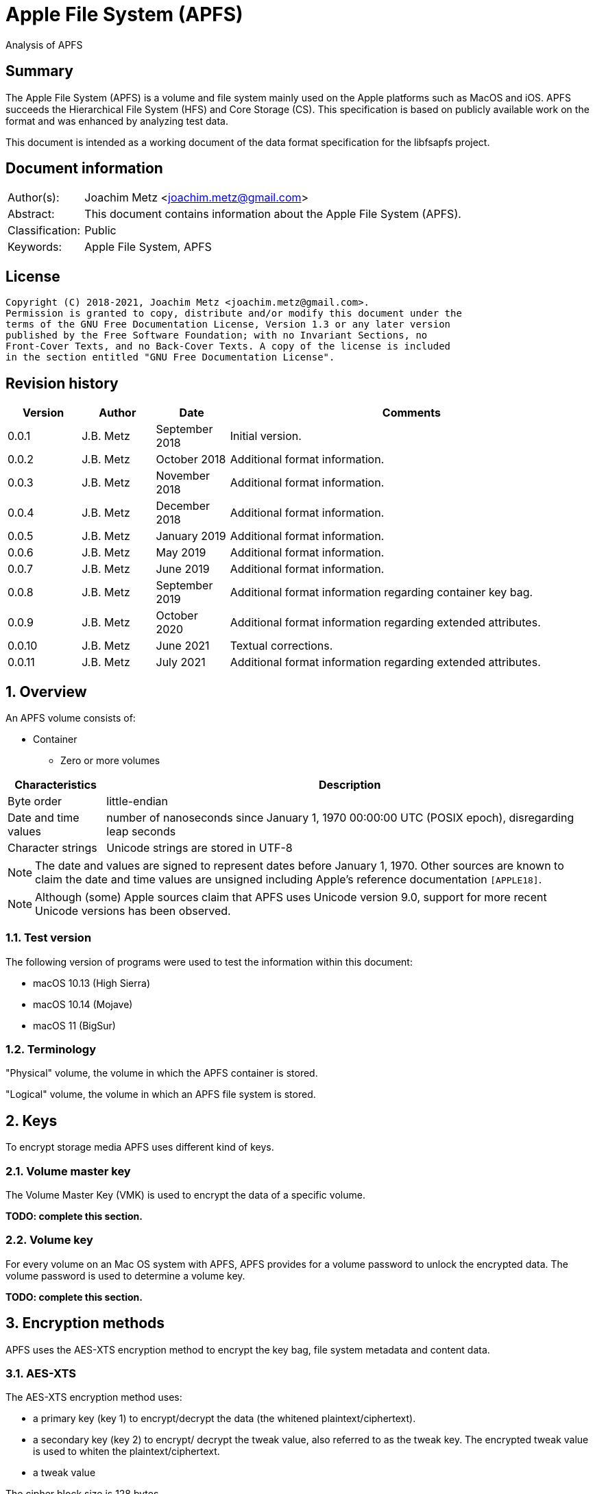 = Apple File System (APFS)
Analysis of APFS

:toc:
:toclevels: 4

:numbered!:
[abstract]
== Summary

The Apple File System (APFS) is a volume and file system mainly used on
the Apple platforms such as MacOS and iOS. APFS succeeds the Hierarchical
File System (HFS) and Core Storage (CS). This specification is based on
publicly available work on the format and was enhanced by analyzing test data.

This document is intended as a working document of the data format specification
for the libfsapfs project.

[preface]
== Document information

[cols="1,5"]
|===
| Author(s): | Joachim Metz <joachim.metz@gmail.com>
| Abstract: | This document contains information about the Apple File System (APFS).
| Classification: | Public
| Keywords: | Apple File System, APFS
|===

[preface]
== License

....
Copyright (C) 2018-2021, Joachim Metz <joachim.metz@gmail.com>.
Permission is granted to copy, distribute and/or modify this document under the
terms of the GNU Free Documentation License, Version 1.3 or any later version
published by the Free Software Foundation; with no Invariant Sections, no
Front-Cover Texts, and no Back-Cover Texts. A copy of the license is included
in the section entitled "GNU Free Documentation License".
....

[preface]
== Revision history

[cols="1,1,1,5",options="header"]
|===
| Version | Author | Date | Comments
| 0.0.1 | J.B. Metz | September 2018 | Initial version.
| 0.0.2 | J.B. Metz | October 2018 | Additional format information.
| 0.0.3 | J.B. Metz | November 2018 | Additional format information.
| 0.0.4 | J.B. Metz | December 2018 | Additional format information.
| 0.0.5 | J.B. Metz | January 2019 | Additional format information.
| 0.0.6 | J.B. Metz | May 2019 | Additional format information.
| 0.0.7 | J.B. Metz | June 2019 | Additional format information.
| 0.0.8 | J.B. Metz | September 2019 | Additional format information regarding container key bag.
| 0.0.9 | J.B. Metz | October 2020 | Additional format information regarding extended attributes.
| 0.0.10 | J.B. Metz | June 2021 | Textual corrections.
| 0.0.11 | J.B. Metz | July 2021 | Additional format information regarding extended attributes.
|===

:numbered:
== Overview

An APFS volume consists of:

* Container
** Zero or more volumes

[cols="1,5",options="header"]
|===
| Characteristics | Description
| Byte order | little-endian
| Date and time values | number of nanoseconds since January 1, 1970 00:00:00 UTC (POSIX epoch), disregarding leap seconds
| Character strings | Unicode strings are stored in UTF-8
|===

[NOTE]
The date and values are signed to represent dates before January 1, 1970.
Other sources are known to claim the date and time values are unsigned
including Apple's reference documentation `[APPLE18]`.

[NOTE]
Although (some) Apple sources claim that APFS uses Unicode version 9.0,
support for more recent Unicode versions has been observed.

=== Test version

The following version of programs were used to test the information within this document:

* macOS 10.13 (High Sierra)
* macOS 10.14 (Mojave)
* macOS 11 (BigSur)

=== Terminology

"Physical" volume, the volume in which the APFS container is stored.

"Logical" volume, the volume in which an APFS file system is stored.

== Keys

To encrypt storage media APFS uses different kind of keys.

=== Volume master key

The Volume Master Key (VMK) is used to encrypt the data of a specific volume.

[yellow-background]*TODO: complete this section.*

=== Volume key

For every volume on an Mac OS system with APFS, APFS provides for a volume
password to unlock the encrypted data. The volume password is used to determine a
volume key.

[yellow-background]*TODO: complete this section.*

== Encryption methods

APFS uses the AES-XTS encryption method to encrypt the key bag, file system
metadata and content data.

=== AES-XTS

The AES-XTS encryption method uses:

* a primary key (key 1) to encrypt/decrypt the data (the whitened
plaintext/ciphertext).
* a secondary key (key 2) to encrypt/ decrypt the tweak value, also referred to
as the tweak key. The encrypted tweak value is used to whiten the
plaintext/ciphertext.
* a tweak value

The cipher block size is 128 bytes.

See `[IEEE 1619-2007]` for more information.

The container key bag is encrypted using the "container identifier" of the
container as both the primary and tweak key. The sector number, relative to
the start of the container, is used as the tweak value.

[NOTE]
When a T2 chip is present, it is currently assumed that the T2 is used to
encrypte the container key bag instead of the "container identifier".

The unit size is the sector size, which is assumed to be 512 bytes also for 4k
sector media.

The volume key bag is encrypted using the "volume identifier" of the
corresponding key bag entry, as both the primary and tweak key. The sector
number, relative to the start of the container, is used as the tweak value.

The file system B-tree is encrypted using the volume master key and the sector
number, relative to the start of the container, is used as the tweak value.

[yellow-background]*TODO: complete this section.*

=== [[key_bag_entries]]Key bag entries

== Objects

APFS uses the "object" data type to distinguish between different data types.

=== Object header

The object header (obj_phys_t) is 32 bytes of size and consists of:

[cols="1,1,1,5",options="header"]
|===
| Offset | Size | Value | Description
| 0 | 8 | | Checksum (o_cksum) +
See section: <<object_checksum,Object checkum>>
| 8 | 8 | | Object identifier (o_oid)
| 16 | 8 | | Object transaction identifier (o_xid) +
Identifier of the most recent transaction that this object was modified in
| 24 | 4 | | Object type (o_type) +
See section: <<object_types,Object types>>
| 28 | 4 | | Object subtype (o_subtype) +
See section: <<object_subtypes,Object subtypes>>
|===

=== [[object_checksum]]Object checksum

The checksum algorithm:

* calculate a Fletcher-64 checksum of the block data without the object checkum value and an initial value of 0
* `checksum_lower_32bit = (fletcher_lower_32bit + fletcher_upper_32bit) mod 0xffffffff`
* `checksum_upper_32bit = (fletcher_lower_32bit + checksum_lower_32bit) mod 0xffffffff`
* `checksum = (checksum_upper_32bit << 32) | checksum_lower_32bit`

=== Object identifiers

* For a physical object, its identifier is the logical block address on disk where the object is stored.
* For an ephemeral object, its identifier is a number.
* For a virtual object, its identifier is a number.

[cols="1,1,5",options="header"]
|===
| Value | Identifier | Description
| 0 | OID_INVALID | Invalid
| 1 | OID_NX_SUPERBLOCK | Container superblock
| | |
| 1024 | OID_RESERVED_COUNT | Number of reserved object identifiers
|===

=== [[object_types]]Object types

The object type (o_type) value consists of a type and flags.

[cols="1,1,5",options="header"]
|===
| Value | Identifier | Description
| 0x00000000 | OBJECT_TYPE_INVALID | Invalid +
For a subtype this value represents not set or not specified
| 0x00000001 | OBJECT_TYPE_NX_SUPERBLOCK | Container superblock +
See section: <<container_superblock,Container superblock>>
| 0x00000002 | OBJECT_TYPE_BTREE | B-Tree (root)
| 0x00000003 | OBJECT_TYPE_BTREE_NODE | B-Tree node
| 0x00000004 | | [yellow-background]*Unknown (MTree?)*
| 0x00000005 | OBJECT_TYPE_SPACEMAN | Space manager header
| 0x00000006 | OBJECT_TYPE_SPACEMAN_CAB | Space manager chunk information address block +
See section: <<chunk_information_address_block,Chunk information address block>>
| 0x00000007 | OBJECT_TYPE_SPACEMAN_CIB | Space manager chunk information block +
See section: <<chunk_information_block,Chunk information block>>
| 0x00000008 | OBJECT_TYPE_SPACEMAN_BITMAP | Space manager bitmap
| 0x00000009 | OBJECT_TYPE_SPACEMAN_FREE_QUEUE | Space manager free queue
| 0x0000000a | OBJECT_TYPE_EXTENT_LIST_TREE | Extent list tree
| 0x0000000b | OBJECT_TYPE_OMAP | Object map +
See section: <<object_map,Object map>>
| 0x0000000c | OBJECT_TYPE_CHECKPOINT_MAP | Checkpoint map
| 0x0000000d | OBJECT_TYPE_FS | Volume superblock (File system) +
See section: <<volume_superblock,Volume superblock>>
| 0x0000000e | OBJECT_TYPE_FS | File system tree +
See section: <<file_system,File system>>
| 0x0000000f | OBJECT_TYPE_BLOCKREFTREE | Extent-reference tree +
See section: <<extent_reference_tree,Extent reference tree>>
| 0x00000010 | OBJECT_TYPE_SNAPMETATREE | Snapshot metadata tree +
See section: <<snapshot_metadata_tree,Snapshot metadata tree>>
| 0x00000011 | OBJECT_TYPE_NX_REAPER | Reaper +
See section: <<reaper,Reaper>>
| 0x00000012 | OBJECT_TYPE_NX_REAP_LIST | Reaper list +
See section: <<reaper_list,Reaper list>>
| 0x00000013 | OBJECT_TYPE_OMAP_SNAPSHOT | Object map snapshot
| 0x00000014 | OBJECT_TYPE_EFI_JUMPSTART | EFI jumpstart +
See section: <<efi_jumpstart,EFI jumpstart>>
| 0x00000015 | OBJECT_TYPE_FUSION_MIDDLE_TREE | Fusion middle tree +
See section: <<fusion_middle_tree,Fusion middle tree>>
| 0x00000016 | OBJECT_TYPE_NX_FUSION_WBC | Fusion write-back cache +
See section: <<fusion_write_back_cache,Fusion write-back cache>>
| 0x00000017 | OBJECT_TYPE_NX_FUSION_WBC_LIST | Fusion write-back cache list +
See section: <<fusion_write_back_cache,Fusion write-back cache>>
| 0x00000018 | OBJECT_TYPE_ER_STATE | [yellow-background]*Unknown (ER state?)*
| 0x00000019 | OBJECT_TYPE_GBITMAP | [yellow-background]*Unknown (G Bitmap?)*
| 0x0000001a | OBJECT_TYPE_GBITMAP_TREE | [yellow-background]*Unknown (G Bitmap tree?)*
| 0x0000001b | OBJECT_TYPE_GBITMAP_BLOCK | [yellow-background]*Unknown (G Bitmap block?)*
| | |
| 0x000000ff | OBJECT_TYPE_TEST | [yellow-background]*Unknown (test?)*
| | |
| 0x0000ffff | OBJECT_TYPE_MASK | Object type bitmask
| | |
3+| _Flags used in combination with some of the object types_
| 0x08000000 | OBJ_NONPERSISTENT | [yellow-background]*Unknown (Non-persistent?)*
| 0x10000000 | OBJ_ENCRYPTED | Is encrypted
| 0x20000000 | OBJ_NOHEADER | Has no object (obj_phys_t) header
| | |
| 0x00000000 | OBJ_VIRTUAL | Is virtual object
| 0x40000000 | OBJ_PHYSICAL | Is physical object
| 0x80000000 | OBJ_EPHEMERAL | Is ephemeral object
| | |
| 0xffff0000 | OBJECT_TYPE_FLAGS_MASK | Object type flags bitmask
| 0xc0000000 | OBJ_STORAGETYPE_MASK | Object storage type bitmask
| 0xf8000000 | OBJECT_TYPE_FLAGS_DEFINED_MASK | [yellow-background]*Unknown*
| | |
3+| _Object types without flags_
| 0x6b657973 | | Container key bag
| 0x72656373 | | Volume key bag
|===

=== [[object_subtypes]]Object subtypes

The object subtype is used by specific object types such as:

* B-Tree root
* B-Tree node

The object subtypes are the same as the <<object_types,Object types>>.

== [[btree]]B-tree

A B-tree consists of:

* B-tree (root or node) object
* B-tree node header
* B-tree entries (table of contents)
* keys data, where the first key is stored after the entries in increasing order
* Optional key free list
* unused data
* Optional value free list
* values data, where the first value is stored before the footer in descending order
* Optional B-tree footer, which is only stored in the root node

[NOTE]
`[APPLE18]` combines the B-Tree object and B-tree node header into a single
structure referred to as btree_node_phys_t.

=== B-tree object

==== B-tree root object

[cols="1,1,1,5",options="header"]
|===
| Offset | Size | Value | Description
4+| _Object header (btn_o)_
| 0 | 8 | | Object checksum +
See section: <<object_checksum,Object checkum>>
| 8 | 8 | | Object identifier
| 16 | 8 | | Object transaction identifier (xid)
| 24 | 4 | 0x00000002 +
0x40000002 | Object type +
See section: <<object_types,Object types>>
| 28 | 4 | | Object subtype +
See section: <<object_subtypes,Object subtypes>>
|===

==== B-tree node object

[cols="1,1,1,5",options="header"]
|===
| Offset | Size | Value | Description
4+| _Object header (btn_o)_
| 0 | 8 | | Object checksum +
See section: <<object_checksum,Object checkum>>
| 8 | 8 | | Object identifier
| 16 | 8 | | Object transaction identifier (xid)
| 24 | 4 | 0x00000003 +
0x40000003 | Object type +
See section: <<object_types,Object types>>
| 28 | 4 | | Object subtype +
See section: <<object_subtypes,Object subtypes>>
|===

=== B-tree node header

The B-tree node header is stored after the B-tree root or node object.

The B-tree node header is 24 bytes of size and consists of:

[cols="1,1,1,5",options="header"]
|===
| Offset | Size | Value | Description
| 0 | 2 | | Flags (btn_flags) +
See section: <<btree_node_flags,B-tree node flags>>
| 2 | 2 | | Level (btn_level)
| 4 | 4 | | Number of keys in the node (btn_nkeys)
4+| _Table space (btn_table_space)_
| 8 | 2 | | Entries data offset +
Contains an offset relative to the end of the B-tree node header or -1 (0xffff) if not set (invalid)
| 10 | 2 | | Entries data size
4+| _Free space (btn_free_space)_
| 12 | 2 | | Unused data offset +
Contains an offset relative to the end of the entries data or -1 (0xffff) if not set (invalid)
| 14 | 2 | | Unused data size
4+| _Key free list (btn_key_free_list)_
| 16 | 2 | | Unused key list offset +
Contains an offset relative to ??? or -1 (0xffff) if not set (invalid)
| 18 | 2 | | Unused key list size
4+| _Value free list (btn_val_free_list)_
| 20 | 2 | | Unused value list offset +
Contains an offset relative to ??? or -1 (0xffff) if not set (invalid)
| 22 | 2 | | Unused value list size
|===

==== [[btree_node_flags]]B-tree node flags

[cols="1,1,5",options="header"]
|===
| Value | Identifier | Description
| 0x0001 | BTNODE_ROOT | Is root
| 0x0002 | BTNODE_LEAF | Is leaf
| 0x0004 | BTNODE_FIXED_KV_SIZE | Has a fixed-size entry (key and value)
| | |
| 0x8000 | BTNODE_CHECK_KOFF_INVAL | In transient state +
This flag is used for in-memory purposes only
|===

=== B-tree entries

The B-tree entries are stored after the B-tree node header.

==== Fixed-size B-tree entry

The fixed-size B-tree entry is 4 bytes of size and consists of:

[cols="1,1,1,5",options="header"]
|===
| Offset | Size | Value | Description
| 0 | 2 | | Key data offset (key_offs) +
Contains an offset relative to the end of the entries data
| 2 | 2 | | Value data offset (value_offs) +
Contains a reversed offset relative to the start of the B-Tree footer
|===

==== Variable-size B-tree entry

The variable-size B-tree entry is 8 bytes of size and consists of:

[cols="1,1,1,5",options="header"]
|===
| Offset | Size | Value | Description
| 0 | 2 | | Key data offset (key_offs) +
Contains an offset relative to the end of the entries data
| 2 | 2 | | Key data size (key_len)
| 4 | 2 | | Value data offset (value_offs) +
Contains a reversed offset relative to the start of the B-Tree footer
| 6 | 2 | | Value data size (value_len)
|===

=== B-tree footer

The B-tree footer is stored at the end of the block that contains the B-tree
root boject.

The B-tree footer (btree_info_t) is 40 bytes of size and consists of:

[cols="1,1,1,5",options="header"]
|===
| Offset | Size | Value | Description
4+| _Static information (btree_info_fixed_t)_
| 0 | 4 | | Flags (bt_flags) +
See section: <<btree_flags,B-tree flags>>
| 4 | 4 | | Node size (bt_node_size)
| 8 | 4 | | Key size (bt_key_size) +
Set to 0 if key has a variable size
| 12 | 4 | | Value size (bt_val_size) +
Set to 0 if value has a variable size
4+|
| 16 | 4 | | Maximum key size (bt_longest_key)
| 20 | 4 | | Maximum value size (bt_longest_val)
| 24 | 8 | | Total number of keys (bt_key_count)
| 32 | 8 | | Total number of nodes (bt_node_count)
|===

==== [[btree_flags]]B-tree flags

[cols="1,1,5",options="header"]
|===
| Value | Identifier | Description
| 0x00000001 | BTREE_UINT64_KEYS | [yellow-background]*Unknown*
| 0x00000002 | BTREE_SEQUENTIAL_INSERT | [yellow-background]*Unknown*
| 0x00000004 | BTREE_ALLOW_GHOSTS | [yellow-background]*Unknown*
| 0x00000008 | BTREE_EPHEMERAL | [yellow-background]*Unknown*
| 0x00000010 | BTREE_PHYSICAL | [yellow-background]*Unknown*
| 0x00000020 | BTREE_NONPERSISTENT | [yellow-background]*Unknown*
| 0x00000040 | BTREE_KV_NONALIGNED | [yellow-background]*Unknown*
|===

== The container

APFS stores volumes inside a container. The maximum number of volumes is
dependent on the size of the container. `[HANSEN17]` indicates:

[cols="1,5",options="header"]
|===
| Container size | Maximum number of volumes
| 1 GiB | 2
| 2 GiB | 4
| 5 GiB | 10
| 10 GiB | 20
| 20 GiB | 40
| 100 GiB | 100
| 12 TiB | 100
| 1.2 PiB | 100
| 7.5 EiB | 100
|===

The container consists of:

* current container superblock
* stored in the container checkpoint descriptor area:
** current checkpoint map
** previous checkpoint map(s)
** previous container superblock(s)
* stored in the container:
** space manager
** container object map
** reaper
** crypto key
** zero or more volumes
* [yellow-background]*backup of current container superblock?*

=== [[container_superblock]]Container superblock

The container superblock is 1382 bytes of size and consists of:

[cols="1,1,1,5",options="header"]
|===
| Offset | Size | Value | Description
4+| _Object header_
| 0 | 8 | | Object checksum +
See section: <<object_checksum,Object checkum>>
| 8 | 8 | | Object identifier
| 16 | 8 | | Object transaction identifier (xid)
| 24 | 4 | 0x80000001 | Object type +
See section: <<object_types,Object types>>
| 28 | 4 | 0x00000000 | Object subtype
4+| _Object values_
| 32 | 4 | "NXSB" | Signature (nx_magix)
| 36 | 4 | | Block size (nx_block_size)
| 40 | 8 | | Number of blocks (nx_block_count)
| 48 | 8 | | Compatible feature flags (nx_features) +
See section: <<container_feature_flags,Container feature flags>>
| 56 | 8 | | Read-only compatible feature flags (nx_readonly_compatible_features) +
See section: <<container_read_only_feature_flags,Container read-only feature flags>>
| 64 | 8 | | Incompatible feature flags (nx_incompatible_features) +
See section: <<container_incompatible_feature_flags,Container incompatible feature flags>>
| 72 | 16 | | Container identifier (nx_uuid) +
Contains a UUID stored in big-endian
| 88 | 8 | | Next (available) object identifier (nx_next_oid)
| 96 | 8 | | Next (available) transaction identifier (nx_next_xid)
| 104 | 4 | | Checkpoint descriptor area number of blocks (nx_xp_desc_blocks) +
Contains size, in the number of blocks, of the checkpoint descriptor area and the MSB is a flag
| 108 | 4 | | Checkpoint data area number of blocks (nx_xp_data_blocks) +
Contains size, in the number of blocks, of the checkpoint data area and the MSB is a flag
| 112 | 8 | | Checkpoint descriptor area block number (nx_xp_desc_base) +
Contains the block number relative to the start of the container of the checkpoint descriptor area if the MSB of nx_xp_desc_blocks is not set otherwise the value contains the physical object identifier of a checkpoint descriptor area B-tree
| 120 | 8 | | Checkpoint data area block number (nx_xp_data_base) +
Contains the block number relative to the start of the container of the checkpoint data area if the MSB of nx_xp_data_blocks is not set
| 128 | 4 | | Next available index in the checkpoint descriptor area (nx_xp_desc_next)
| 132 | 4 | | Next available index in the checkpoint data area (nx_xp_data_next)
| 136 | 4 | | Start index in the checkpoint descriptor area used by the superblock (nx_xp_desc_index)
| 140 | 4 | | Number of blocks in the checkpoint descriptor area used by the superblock (nx_xp_desc_len)
| 144 | 4 | | Start index in the checkpoint data area used by the superblock (nx_xp_data_index)
| 148 | 4 | | Number of blocks in the checkpoint data area used by the superblock (nx_xp_data_len)
| 152 | 8 | | Space manager object identifier (nx_spaceman_oid) +
Contains a object identifier that can be resolved in the <<checkpoint_map,checkpoint map>>
| 160 | 8 | | Object map block number (nx_omap_oid) +
Contains a block number relative to the start of the container of the <<object_map,object map>>
| 168 | 8 | | Reaper object identifier (nx_reaper_oid) +
Contains a object identifier that can be resolved in the <<checkpoint_map,checkpoint map>>
| 176 | 4 | | [yellow-background]*Unknown (nx_test_type)*
| 180 | 4 | | Maxmum number of volumes (nx_max_file_systems) +
Contains the maximum number of volumes supported by the container
| 184 | 100 x 8 = 800 | | Array of volume object identifiers (nx_fs_oid) +
The object identifiers can be resolved in the <<object_map,object map>> to a "physical" location
| 984 | 32 x 8 = 256 | | Counters (nx_counters) +
See section: <<container_counters,Container counters>>
4+| _Unknown (nx_blocked_out_prange)_
| 1240 | 8 | | [yellow-background]*Unknown (nx_blocked_out_base)*
| 1248 | 8 | | [yellow-background]*Unknown (nx_blocked_out_blocks)*
4+|
| 1254 | 8 | | [yellow-background]*Unknown (nx_evict_mapping_tree_oid)*
| 1262 | 8 | | Container flags (nx_flags) +
See section: <<container_flags,Container flags>>
| 1270 | 8 | | EFI jumpstart (physical) object identifier (nx_efi_jumpstart) +
Contains a block number relative to the start of the container of the <<efi_jumpstart,EFI jumpstart>>
| 1278 | 16 | | Fusion set identifier (nx_fusion_uuid) +
Contains a UUID stored in big-endian
4+| _Unknown (nx_keylocker)_
| 1294 | 8 | | Container key bag data block number (nx_keybag_base) +
Contains a block number relative to the start of the container of the <<key_bag,Key bag>>
| 1302 | 8 | | Contaner key bag data number of blocks (nx_keybag_blocks)
4+|
| 1310 | 4 x 8 = 32 | | [yellow-background]*Unknown (nx_ephemeral_info)*
| 1342 | 8 | | [yellow-background]*Unknown (Test object identifier) (nx_test_oid)*
| 1350 | 8 | | Fusion middle tree block number  (nx_fusion_mt_oid) +
Contains a block number relative to the start of the container of the <<fusion_middle_tree,Fusion middle tree>>
| 1358 | 8 | | Fusion write-back cache state object identifier (nx_fusion_wbc_oid) +
Contains a object identifier that can be resolved in the <<checkpoint_map,checkpoint map>>
4+| _Unknown (nx_fusion_wbc)_
| 1366 | 8 | | Start block of the Fusion write-back cache area (nx_fusion_wbc_base)
| 1374 | 8 | | Number of blocks of the Fusion write-back cache area (nx_fusion_wbc_blocks)
4+|
|===

[NOTE]
Presumably NXSB is an abbreviation of NX superblock. At this point it is
unclear what NX stands for.

==== [[container_flags]]Container flags

[cols="1,1,5",options="header"]
|===
| Value | Identifier | Description
| 0x00000001 | NX_RESERVED_1 | [yellow-background]*Unknown (reserved)*
| 0x00000002 | NX_RESERVED_2 | [yellow-background]*Unknown (reserved)*
| 0x00000004 | NX_CRYPTO_SW | The encryption is performed in software
|===

==== [[container_feature_flags]]Container feature flags

[cols="1,1,5",options="header"]
|===
| Value | Identifier | Description
| 0x0000000000000001 | NX_FEATURE_DEFRAG | Supports defragmentation
| 0x0000000000000002 | NX_FEATURE_LCFD | Use low-capacity Fusion Drive mode
|===

==== [[container_read_only_feature_flags]]Container read-only feature flags

Current no read-only feature flags are defined

==== [[container_incompatible_feature_flags]]Container incompatible feature flags

[cols="1,1,5",options="header"]
|===
| Value | Identifier | Description
| 0x0000000000000001 | NX_INCOMPAT_VERSION1 | Pre-release version 1 of APFS
| 0x0000000000000002 | NX_INCOMPAT_VERSION2 | Release version 2 of APFS
| | |
| 0x0000000000000100 | NX_INCOMPAT_FUSION | Supports Fusion Drives
|===

[NOTE]
According to `[APPLE18]` the pre-release version 1 and release version 2 are
incompatble.

==== [[container_counters]]Container counters

[cols="1,1,5",options="header"]
|===
| Value | Identifier | Description
| 0 | NX_CNTR_OBJ_CKSUM_SET| Number of times a checksum has been calculated when wrting to disk
| 1 | NX_CNTR_OBJ_CKSUM_FAIL| Number of checksum errors when reading from disk
|===

[NOTE]
The other 30 counters are presumed to be unused at this point.

==== Notes

....
checkpoint descriptor area B-tree
The treeʼs keys are block offsets into the checkpoint descriptor area, and its
values are instances of prange_t that contain the fragmentʼs size and location.
....

....
checkpoint data area B-tree
The treeʼs keys are block offsets into the checkpoint data area, and its values are instances of
prange_t that contain the fragmentʼs size and location.
....

=== [[checkpoint_map]]Checkpoint map

The checkpoint map contains a mapping between container metadata object
identifiers and their location in the volume.

==== Checkpoint map object

The checkpoint map object (checkpoint_map_phys_t) is 4080 bytes of size and
consists of:

[cols="1,1,1,5",options="header"]
|===
| Offset | Size | Value | Description
4+| _Object header_
| 0 | 8 | | Object checksum +
See section: <<object_checksum,Object checkum>>
| 8 | 8 | | Object identifier
| 16 | 8 | | Object transaction identifier (xid)
| 24 | 4 | 0x4000000c | Object type +
See section: <<object_types,Object types>>
| 28 | 4 | 0x00000000 | Object subtype
4+| _Object values_
| 32 | 4 | | Flags (cpm_flags) +
See section: <<checkpoint_flags,Checkpoint flags>>
| 36 | 4 | | Number of entries (cpm_count)
| 40 | 101 x 40 = 4040 | | Array of map entries (cpm_map) +
See sections: <<checkpoint_map_entry,Checkpoint map entry>>
|===

==== [[checkpoint_flags]]Checkpoint flags

[cols="1,1,5",options="header"]
|===
| Value | Identifier | Description
| 0x00000001 | CHECKPOINT_MAP_LAST | Last checkpoint map object
|===

==== [[checkpoint_map_entry]]Checkpoint map entry

The checkpoint map (checkpoint_mapping_t) entry entry is 40 bytes of size and
consists of:

[cols="1,1,1,5",options="header"]
|===
| Offset | Size | Value | Description
4+| _Object header_
| 0 | 4 | | (Container) object type (cpm_type) +
See section: <<object_types,Object types>>
| 4 | 4 | | (Container) object subtype (cpm_subtype)
| 8 | 4 | | Size (cpm_size) +
Contains number of bytes
| 12 | 4 | | [yellow-background]*Padding (cpm_pad)*
| 16 | 8 | | File system object indentifier (cpm_fs_oid)
| 24 | 8 | | (Container) object identifier (cpm_oid)
| 32 | 8 | | Physical address (cpm_paddr) +
Contains a block number relative to the start of the container
|===

== [[object_map]]Object map

The object map contains a mapping between object identifiers and their
"physical" location.

The object map consists of:

* object map (object)
* object map B-tree

=== Object map object

The object map object (omap_phys_t) is 88 bytes of size and consists of:

[cols="1,1,1,5",options="header"]
|===
| Offset | Size | Value | Description
4+| _Object header_
| 0 | 8 | | Object checksum +
See section: <<object_checksum,Object checkum>>
| 8 | 8 | | Object identifier
| 16 | 8 | | Object transaction identifier (xid)
| 24 | 4 | 0x4000000b | Object type +
See section: <<object_types,Object types>>
| 28 | 4 | 0x00000000 | Object subtype
4+| _Object values_
| 32 | 4 | | Flags (om_flags) +
See section: <<object_map_flags,Object map flags>>
| 36 | 4 | | Number of snapshots (om_snap_count)
| 40 | 4 | | Object map B-tree type (om_tree_type)
| 44 | 4 | | Object map snapshots B-tree type (om_snapshot_tree_type)
| 48 | 8 | | Object map B-tree object identifier (om_tree_oid)
| 56 | 8 | | Object map snapshots B-tree object identifier (om_snapshot_tree_oid)
| 64 | 8 | | Most recent snapshot object identifier (om_most_recent_snap)
| 72 | 8 | | [yellow-background]*Unknown transaction identifier (om_pending_revert_min)*
| 80 | 8 | | [yellow-background]*Unknown transaction identifier (om_pending_revert_max)*
|===

==== [[object_map_flags]]Object map flags

[cols="1,1,5",options="header"]
|===
| Value | Identifier | Description
| 0x00000001 | OMAP_MANUALLY_MANAGED | No snapshot support
| 0x00000002 | OMAP_ENCRYPTING | Encryption in progress
| 0x00000004 | OMAP_DECRYPTING | Decryption in progress
| 0x00000008 | OMAP_KEYROLLING | Re-encryption with new key in progress
| 0x00000010 | OMAP_CRYPTO_GENERATION | Encryption configuation has changed
|===

=== Object map B-tree

The object map values are stored in <<btree,B-tree>>.

==== Object map B-tree key

The object map B-tree key (omap_key_t) is 16 bytes of size and consists of:

[cols="1,1,1,5",options="header"]
|===
| Offset | Size | Value | Description
| 0 | 8 | | Key object identifier (ok_oid)
| 8 | 8 | | Key object transaction identifier (ok_xid)
|===

==== Object map B-tree branch node value

An object map B-tree node contains branch node values if BTNODE_LEAF is not set.
The corresponding object map B-tree key represents the first key in the branch.

An object map B-tree branch node value is 8 bytes of size and consists of:

[cols="1,1,1,5",options="header"]
|===
| Offset | Size | Value | Description
| 0 | 8 | | Sub node block number +
Contains a block number relative to the start of the container
|===

==== Object map value

An object map B-tree node contains object map values if BTNODE_LEAF is set.

The object map value (omap_val_t) is 16 bytes of size and consists of:

[cols="1,1,1,5",options="header"]
|===
| Offset | Size | Value | Description
| 0 | 4 | | Value object flags (ov_flags) +
See section: <<object_map_value_flags,Object map value flags>>
| 4 | 4 | | Value object size (ov_size)
| 8 | 8 | | Value object physical address (ov_paddr) +
Contains a block number relative to the start of the container
|===

===== [[object_map_value_flags]]Object map value flags

[cols="1,1,5",options="header"]
|===
| Value | Identifier | Description
| 0x00000001 | OMAP_VAL_DELETED | [yellow-background]*Unknown*
| 0x00000002 | OMAP_VAL_SAVED | [yellow-background]*Unknown*
| 0x00000004 | OMAP_VAL_ENCRYPTED | [yellow-background]*Unknown*
| 0x00000008 | OMAP_VAL_NOHEADER | [yellow-background]*Unknown*
| 0x00000010 | OMAP_VAL_CRYPTO_GENERATION | [yellow-background]*Unknown*
|===

==== Notes

TODO document omap_snapshot_t
TODO document Object Map Reaper Phases

=== Space manager

The space manager (spaceman_phys_t) is variable of size and consists of:

[cols="1,1,1,5",options="header"]
|===
| Offset | Size | Value | Description
4+| _Object header (sm_o)_
| 0 | 8 | | Object checksum +
See section: <<object_checksum,Object checkum>>
| 8 | 8 | | Object identifier
| 16 | 8 | | Object transaction identifier (xid)
| 24 | 4 | 0x80000005 | Object type +
See section: <<object_types,Object types>>
| 28 | 4 | 0x00000000 | Object subtype
4+| _Object values_
| 32 | 4 | | Block size (sm_block_size)
| 36 | 4 | | Number of blocks per chunk (sm_blocks_per_chunk)
| 40 | 4 | | Number of chunks per chunk information block (CIB) (sm_chunks_per_cib)
| 44 | 4 | | Number of chunk information blocks (CIBs) per chunk information address block (CAB) (sm_cibs_per_cab)
4+| _Space manager devices (sm_dev)_
| 48 | 48 | | Main device (SD_MAIN) +
Contains a <<space_manager_device,Space manager device>>
| | 96 | 48 | Tier2 device (SD_TIER2) +
Contains a <<space_manager_device,Space manager device>>
4+|
| 144 | 4 | | Flags +
See section: <<space_manager_flags,Space manager flags>>
| 148 | 4 | | [yellow-background]*Unknown (sm_ip_bm_tx_multiplier)*
| 152 | 8 | | [yellow-background]*Unknown (sm_ip_block_count)*
| 160 | 4 | | [yellow-background]*Unknown (sm_ip_bm_size_in_blocks)*
| 164 | 4 | | [yellow-background]*Unknown (sm_ip_bm_block_count)*
| 168 | 8 | | [yellow-background]*Unknown (sm_ip_bm_base)*
| 176 | 8 | | [yellow-background]*Unknown (sm_ip_base)*
| 184 | 8 | | [yellow-background]*Unknown (sm_fs_reserve_block_count)*
| 192 | 8 | | [yellow-background]*Unknown (sm_fs_reserve_alloc_count)*
4+| _Space manager free queues (sm_fq)_
| 200 | 40 | | [yellow-background]*Unknown space free queue (SFQ_IP)* +
Contains a <<space_manager_free_queue,Space manager free queue>>
| 240 | 40 | | Main space free queue (SFQ_MAIN)* +
Contains a <<space_manager_free_queue,Space manager free queue>>
| 280 | 40 | | Tier2 space free queue (SFQ_TIER2)* +
Contains a <<space_manager_free_queue,Space manager free queue>>
4+|
| 320 | 2 | | [yellow-background]*Unknown (sm_ip_bm_free_head)*
| 322 | 2 | | [yellow-background]*Unknown (sm_ip_bm_free_tail)*
| 324 | 4 | | [yellow-background]*Unknown (sm_ip_bm_xid_offset)* +
Contains an offset in bytes relative to the start of the space manager
| 328 | 4 | | [yellow-background]*Unknown (sm_ip_bitmap_offset)* +
Contains an offset in bytes relative to the start of the space manager
| 332 | 4 | | [yellow-background]*Unknown (sm_ip_bm_free_next_offset)* +
Contains an offset in bytes relative to the start of the space manager
| 336 | 4 | 1 | [yellow-background]*Unknown (sm_version)*
| 340 | 4 | | [yellow-background]*Unknown (sm_struct_size)*
4+| _Space manager data zone (sm_datazone)_
| 344 | 8 x 72 | | Main allocation zones
| 920 | 8 x 72 | | Tier2 allocation zones
4+|
| 1492 | ... | | [yellow-background]*Unknown (data)*
|===

==== [[space_manager_flags]]Space manager flags

[cols="1,1,5",options="header"]
|===
| Value | Identifier | Description
| 0x00000001 | SM_FLAG_VERSIONED | [yellow-background]*Unknown*
|===

==== [[space_manager_device]]Space manager device

A space manager device (spaceman_device_t) is 48 bytes of size and consists of:

[cols="1,1,1,5",options="header"]
|===
| Offset | Size | Value | Description
| 0 | 8 | | Number of blocks (sm_block_count)
| 8 | 8 | | Number of chunks (sm_chunk_count)
| 16 | 4 | | Number of chunk information blocks (CIBs) (sm_cib_count)
| 20 | 4 | | Number of chunk information address blocks (CABs) (sm_cab_count)
| 24 | 8 | | Number of unused blocks (sm_free_count)
| 32 | 4 | | [yellow-background]*Unknown (sm_addr_offset)* +
Contains an offset in bytes relative to the start of the space manager
| 36 | 4 | | [yellow-background]*Unknown (sm_reserved)*
| 40 | 8 | | [yellow-background]*Unknown (sm_reserved2)*
|===

==== [[space_manager_free_queue]]Space manager free queue

A space manager free queue (spaceman_free_queue_t) is 40 bytes of size and
consists of:

[cols="1,1,1,5",options="header"]
|===
| Offset | Size | Value | Description
| 0 | 8 | | [yellow-background]*Unknown (sfq_count)*
| 8 | 8 | | Space manager free queue tree object identifier (sfq_tree_oid)
| 16 | 8 | | Space manager free queue oldest transaction identifier (sfq_oldest_xid)
| 24 | 2 | | [yellow-background]*Unknown (sfq_tree_node_limit)*
| 26 | 2 | | [yellow-background]*Unknown (sfq_pad16)*
| 28 | 4 | | [yellow-background]*Unknown (sfq_pad32)*
| 32 | 8 | | [yellow-background]*Unknown (sfq_reserved)*
|===

==== [[space_manager_allocation_zone]]Space manager allocation zone

A space manager allocation zone (spaceman_allocation_zone_info_phys_t) is
72 bytes of size and consists of:

[cols="1,1,1,5",options="header"]
|===
| Offset | Size | Value | Description
| 0 | 8 | | Current allocation zone boundaries (saz_current_boundaries) +
Contains <<space_manager_zone_boundaries,Space manager zone boundaries>>
| 8 | 7 x 8 | | Previous allocation zone boundaries (saz_previous_boundaries) +
Contains <<space_manager_zone_boundaries,Space manager zone boundaries>>
| 64 | 2 | | [yellow-background]*Unknown (saz_zone_id)*
| 66 | 2 | | [yellow-background]*Unknown (saz_previous_boundary_index)*
| 68 | 4 | | [yellow-background]*Unknown (saz_reserved)*
|===

==== [[space_manager_zone_boundaries]]Space manager zone_boundaries

A space manager zone boundaries (spaceman_allocation_zone_boundaries_t) is
8 bytes of size and consists of:

[cols="1,1,1,5",options="header"]
|===
| Offset | Size | Value | Description
| 0 | 8 | | [yellow-background]*Unknown (saz_zone_start)*
| 8 | 8 | | [yellow-background]*Unknown (saz_zone_end)*
|===

==== Notes

sm_addr_offset points to block number which points to a OBJECT_TYPE_SPACEMAN_CIB block.
Probably an OBJECT_TYPE_SPACEMAN_CAB block when necessary.

....
00052000  0d cd df 3f cb 2a 20 80  4d 00 00 00 00 00 00 00  |...?.* .M.......|
00052010  04 00 00 00 00 00 00 00  07 00 00 40 00 00 00 00  |...........@....|
00052020  00 00 00 00 01 00 00 00  04 00 00 00 00 00 00 00  |................|
00052030  00 00 00 00 00 00 00 00  f6 03 00 00 86 03 00 00  |................|
00052040  4e 00 00 00 00 00 00 00  00 00 00 00 00 00 00 00  |N...............|
00052050  00 00 00 00 00 00 00 00  00 00 00 00 00 00 00 00  |................|
*
00053000  ff ff ff ff ff ff ff ff  ff ff ff ff ff ff 00 00  |................|
00053010  00 00 00 00 00 00 00 00  00 00 00 00 00 00 00 00  |................|
*
....

=== [[chunk_information_address_block]]Chunk information address block

The chunk information address block (cib_addr_block_t) is variable of size
and consists of:

[cols="1,1,1,5",options="header"]
|===
| Offset | Size | Value | Description
4+| _Object header (cab_o)_
| 0 | 8 | | Object checksum +
See section: <<object_checksum,Object checkum>>
| 8 | 8 | | Object identifier
| 16 | 8 | | Object transaction identifier (xid)
| 24 | 4 | 0x40000006 | Object type +
See section: <<object_types,Object types>>
| 28 | 4 | 0x00000000 | Object subtype
4+| _Object values_
| 32 | 4 | | [yellow-background]*Unknown (cab_index)*
| 36 | 4 | | Number of chunk information blocks (CIBs) (cab_cib_count)
4+| _Chunk information block physical addresses (cab_cib_addr)_
| 40 | 8 x Number of CIBs | | Physical address of chunk information blocks (CIB)
|===

=== [[chunk_information_block]]Chunk information block

The chunk information block (chunk_info_block_t) is variable of size and
consists of:

[cols="1,1,1,5",options="header"]
|===
| Offset | Size | Value | Description
4+| _Object header (cib_o)_
| 0 | 8 | | Object checksum +
See section: <<object_checksum,Object checkum>>
| 8 | 8 | | Object identifier
| 16 | 8 | | Object transaction identifier (xid)
| 24 | 4 | 0x40000007 | Object type +
See section: <<object_types,Object types>>
| 28 | 4 | 0x00000000 | Object subtype
4+| _Object values_
| 32 | 4 | | [yellow-background]*Unknown (cib_index)*
| 36 | 4 | | Number of chunk information entries (cib_chunk_info_count)
4+| _Chunk information entries (cib_chunk_info)_
| 40 | 8 x Number of entries | | Array of chunk information entries
|===

==== [[chunk_information_entry]]Chunk information entry

The chunk information entry (chunk_info_t) is 32 bytes of size and consists of:

[cols="1,1,1,5",options="header"]
|===
| Offset | Size | Value | Description
| 0 | 8 | | [yellow-background]*Unknown (ci_xid)*
| 8 | 8 | | [yellow-background]*Unknown (ci_addr)*
| 16 | 4 | | [yellow-background]*Unknown (ci_block_count)*
| 20 | 4 | | [yellow-background]*Unknown (ci_free_count)*
| 24 | 8 | | [yellow-background]*Unknown (ci_bitmap_addr)*
|===

=== [[reaper]]Reaper

The reaper is [yellow-background]*unknown* of size and consists of:

[cols="1,1,1,5",options="header"]
|===
| Offset | Size | Value | Description
4+| _Object header_
| 0 | 8 | | Object checksum +
See section: <<object_checksum,Object checkum>>
| 8 | 8 | | Object identifier
| 16 | 8 | | Object transaction identifier (xid)
| 24 | 4 | 0x80000011 | Object type +
See section: <<object_types,Object types>>
| 28 | 4 | 0x00000000 | Object subtype
4+| _Object values_
| 32 | 8 | | [yellow-background]*Unknown*
| | 8 | | [yellow-background]*Unknown*
| | 8 | | [yellow-background]*Unknown*
| | 8 | | [yellow-background]*Unknown*
| | 4 | | [yellow-background]*Unknown*
| | 4 | | [yellow-background]*Unknown*
| | 4 | | [yellow-background]*Unknown*
| | 4 | | [yellow-background]*Unknown*
| | 8 | | [yellow-background]*Unknown*
| | 8 | | [yellow-background]*Unknown*
| | 8 | | [yellow-background]*Unknown*
| | 4 | | [yellow-background]*Unknown*
| | 4 | | [yellow-background]*Unknown*
|===

==== [[reaper_list]]Reaper list

The reaper list entry is [yellow-background]*unknown* of size and consists of:

[cols="1,1,1,5",options="header"]
|===
| Offset | Size | Value | Description
4+| _Object header_
| 0 | 8 | | Object checksum +
See section: <<object_checksum,Object checkum>>
| 8 | 8 | | Object identifier
| 16 | 8 | | Object transaction identifier (xid)
| 24 | 4 | 0x80000012 | Object type +
See section: <<object_types,Object types>>
| 28 | 4 | 0x00000000 | Object subtype
4+| _Object values_
| 32 | 4 | | [yellow-background]*Unknown*
| 36 | 4 | | [yellow-background]*Unknown*
| 40 | 4 | | [yellow-background]*Unknown*
| 44 | 4 | | [yellow-background]*Unknown (max_record_count)*
| 48 | 4 | | [yellow-background]*Unknown (record_count)*
| 52 | 4 | | [yellow-background]*Unknown (first_index)*
| 56 | 4 | | [yellow-background]*Unknown (last_index)*
| 60 | 4 | | [yellow-background]*Unknown (free_index)*
| 64 | 100 x ... | | Array of reaper list entries (nrle) +
See section: <<reaper_list_entry,Reaper list entry>>
|===

==== [[reaper_list_entry]]Reaper list entry

The reaper list entry is 40 bytes of size and consists of:

[cols="1,1,1,5",options="header"]
|===
| Offset | Size | Value | Description
| 0 | 4 | | Forward link (fwlink)
| 4 | 4 | | [yellow-background]*Unknown*
| 8 | 4 | | Type (type)
| 12 | 4 | | Block size (blksize)
| 16 | 8 | | Object identifier (oid)
| 24 | 8 | | Physical address (paddr) +
Contains a block number relative to the start of the container
| 32 | 8 | | Object transaction identifier (xid)
|===

== [[key_bag]]Key bag

The key bag consists of:

* Container or volume key bag object
* Key bag header
* Key bag entries

=== Container key bag object

The container key bag object contains key data of the container.

The container key bag object is 32 bytes of size and consists of:

[cols="1,1,1,5",options="header"]
|===
| Offset | Size | Value | Description
4+| _Object header_
| 0 | 8 | | Object checksum +
See section: <<object_checksum,Object checkum>>
| 8 | 8 | | Object identifier
| 16 | 8 | | Object transaction identifier (xid)
| 24 | 4 | 0x6b657973 ("syek") | Object type +
See section: <<object_types,Object types>>
| 28 | 4 | 0x00000000 | Object subtype
|===

=== Volume key bag object

The volume key bag object contains key data of a specific volume.

The volume key bag object is 32 bytes of size and consists of:

[cols="1,1,1,5",options="header"]
|===
| Offset | Size | Value | Description
4+| _Object header_
| 0 | 8 | | Object checksum +
See section: <<object_checksum,Object checkum>>
| 8 | 8 | | Object identifier
| 16 | 8 | | Object transaction identifier (xid)
| 24 | 4 | 0x72656373 ("scer") | Object type +
See section: <<object_types,Object types>>
| 28 | 4 | 0x00000000 | Object subtype
|===

=== Key bag header

The key bag header (kb_locker_t) is 16 bytes of size and consists of:

[cols="1,1,1,5",options="header"]
|===
| Offset | Size | Value | Description
| 0 | 2 | 2 | Format version (kl_version)
| 2 | 2 | | Number of entries (kl_nkeys)
| 4 | 4 | | Key bag data size (kl_nbytes) +
Contains the size of the key bag data, this includes the size of key bag header
| 8 | 8 | | [yellow-background]*Unknown (padding)*
|===

=== [[key_bag_entries]]Key bag entries

A key bag entry consists of:

* a key bag entry header
* a key bag entry data
* alignment padding

The key bag entry header specifies the type of the key bag entry data.

The key bag entries are 16-byte aligned.

==== Key bag entry header

The key bag entry header (keybag_entry_t) is 24 bytes of size and consists of:

[cols="1,1,1,5",options="header"]
|===
| Offset | Size | Value | Description
| 0 | 16 | | Volume identifer (ke_uuid) +
Contains a UUID stored in big-endian
| 16 | 2 | | Entry type (ke_tag) +
See section: <<key_bag_entry_types,Key bag entry types>>
| 18 | 2 | | Entry data size (ke_keylen)
| 20 | 4 | | [yellow-background]*Unknown (padding)*
|===

==== [[key_bag_entry_types]]Key bag entry types

===== Container key bag entry types

[cols="1,1,5",options="header"]
|===
| Value | Identifier | Description
| 0x00 | KB_TAG_UNKNOWN | Unknown
| 0x01 | KB_TAG_WRAPPING_KEY | Wrapping key
| 0x02 | KB_TAG_VOLUME_KEY | Volume master key +
See section: <<key_bag_kek_packed_object,Key encrypted key (KEK) packed object>>
| 0x03 | KB_TAG_VOLUME_UNLOCK_RECORDS | Volume key bag extent +
See section: <<key_bag_data_extent,Key bag data extent>>
| 0x04 | KB_TAG_VOLUME_PASSPHRASE_HINT | Passphrase hint
| | |
| 0xf8 | KB_TAG_USER_PAYLOAD | [yellow-background]*Unknown (user payload)*
|===

The volume master key is encryped with a volume key.

===== Volume key bag entry types

[cols="1,1,5",options="header"]
|===
| Value | Identifier | Description
| 3 | | Volume key +
See section: <<key_bag_kek_packed_object,Key encrypted key (KEK) packed object>>
| 4 | | Password Hint +
Contains a string without end-of-string character
|===

The volume key is encryped with an user key.

==== [[key_bag_packed_object]]Key bag packed object

The packed object consist of an object packed value that embeds attribute
packed values.

===== Key bag packed value

The key bag packed value is variable of size and consists of:

[cols="1,1,1,5",options="header"]
|===
| Offset | Size | Value | Description
| 0 | 1 | | Value tag (or value type) +
[yellow-background]*Unknown (Where the most-significant bit represents a user-defined flag?)*
| 1 | 1 | | Value data size +
If the most-significant bit is set the value data size is stored in the next ( value & 0x7f ) bytes +
Seen: 0x81
| ... | ... | | Value data
|===

[NOTE]
The meaning of the value tags differ per packed object type.

[NOTE]
A packed value with a tag and size of 0 signifies the end of the packed values.

===== [[key_bag_kek_packed_object]]Key encrypted key (KEK) packed object

The packed object value tag of a key encrypted key is 0x30 and contains the
following attribute value tags:

[cols="1,1,5",options="header"]
|===
| Value | Identifier | Description
| 0x80 | | [yellow-background]*Unknown*
| 0x81 | | HMAC
| 0x82 | | [yellow-background]*Unknown (salt?)*
| | | 
| 0xa3 | | Wrapped Wrapped Key Encrypted Key (KEK) packed object +
See section: <<key_bag_wrapped_kek_packed_object,Wrapped Key Encrypted Key (KEK) packed object>>
|===

===== [[key_bag_wrapped_kek_packed_object]]Wrapped Key Encrypted Key (KEK) packed object

The packed object value tag of a wrapped kek encrypted key is 0xa3 and contains
the following attribute value tags:

[cols="1,1,5",options="header"]
|===
| Value | Identifier | Description
| 0x80 | | [yellow-background]*Unknown*
| 0x81 | | Volume identifer +
Contains a UUID stored in big-endian
| 0x82 | | Wrapped Key Encrypted Key (KEK) metadata +
See section: <<wrapped_kek_metadata,Wrapped Key Encrypted Key (KEK) metadata>>
| 0x83 | | Wrapped Key Encrypted Key (KEK) data
| 0x84 | | Number of iterations
| 0x85 | | Salt for the PBKDF2 algorithm
|===

==== [[wrapped_kek_metadata]]Wrapped Key Encrypted Key (KEK) metadata

The Wrapped Key Encrypted Key (KEK) metadata is 8 bytes of size and consists of:

[cols="1,1,1,5",options="header"]
|===
| Offset | Size | Value | Description
| 0 | 4 | | Encryption method +
See section: <<encryption_methods,Encryption methods>>
| 4 | 2 | | [yellow-background]*Unknown*
| 6 | 1 | | [yellow-background]*Unknown*
| 7 | 1 | | [yellow-background]*Unknown*
|===

===== [[encryption_methods]]Encryption methods

[cols="1,1,5",options="header"]
|===
| Value | Identifier | Description
| 0 | | [yellow-background]*Unknown (AES-256)*
| | |
| 2 | | [yellow-background]*Unknown (AES-128 FVDE (CoreStorage FileVault) compatible)*
| | |
| 16 | | [yellow-background]*Unknown (AES-256)* +
Seen in combination with recovery password protected volume key
|===

==== [[key_bag_data_extent]]Key bag data extent

The key bag data extent is 16 bytes of size and consists of:

[cols="1,1,1,5",options="header"]
|===
| Offset | Size | Value | Description
| 0 | 8 | | Key bag block number
| 8 | 8 | | Key bag number of blocks
|===

== Volume

The volume consists of:

* volume superblock
* volume object map
* ...

[NOTE]
Individual APFS volume have a corresponding "synthesized" device file though
this cannot be directly read.

=== [[volume_superblock]]Volume superblock

The volume superblock (apfs_superblock_t) is 940 bytes of size and consists of:

[cols="1,1,1,5",options="header"]
|===
| Offset | Size | Value | Description
4+| _Object header_
| 0 | 8 | | Object checksum +
See section: <<object_checksum,Object checkum>>
| 8 | 8 | | Object identifier
| 16 | 8 | | Object transaction identifier (xid)
| 24 | 4 | 0x0000000d +
0x4000000d (for snapshots) | Object type +
See section: <<object_types,Object types>>
| 28 | 4 | 0x00000000 | Object subtype
4+| _Object values_
| 32 | 4 | "APSB" | Signature (apfs_magic)
| 36 | 4 | | [yellow-background]*Unknown (apfs_fs_index)*
| 40 | 8 | | Compatible feature flags (apfs_features) +
<<volume_superblock_feature,Volume superblock features>>
| 48 | 8 | | Read-only compatible feature flags (apfs_readonly_compatible_features) +
<<volume_read_only_superblock_feature,Volume read-only superblock features>>
| 56 | 8 | | Incompatible feature flags (apfs_incompatible_features) +
<<volume_incompatible_superblock_feature,Volume incompatible superblock features>>
| 64 | 8 | | [yellow-background]*Unknown (apfs_unmount_time)* +
Signed integer that contains the number of nanoseconds since January 1, 1970 00:00:00 UTC or 0 if not set
| 72 | 8 | | Number of reserved blocks (apfs_reserve_block_count)
| 80 | 8 | | Number of quota blocks (apfs_quota_block_count)
| 88 | 8 | | [yellow-background]*Unknown (apfs_fs_alloc_count)*
| 96 | 20 | | Encryption state (apfs_meta_crypto) +
See section: <<encryption_state,Encryption state>>
| 116 | 4 | | File system root tree object type (apfs_root_tree_type) +
See section: <<object_types,Object types>>
| 120 | 4 | | Extent-reference tree object type (apfs_extentref_tree_type) +
See section: <<object_types,Object types>>
| 124 | 4 | | Snapshot metadata tree object type (apfs_snap_meta_tree_type) +
See section: <<object_types,Object types>>
| 132 | 8 | | Object map block number (apfs_omap_oid) +
Contains a block number relative to the start of the container of the <<object_map,object map>>
| 140 | 8 | | File system root tree object identifier (apfs_root_tree_oid)
| 148 | 8 | | Extent-reference tree block number (apfs_extentref_tree_oid) +
See section: <<extent_reference_tree,Extent reference tree>>
| 156 | 8 | | Snapshot metadata tree block number (apfs_snap_meta_tree_oid) +
See section: <<snapshot_metadata_tree,Snapshot metadata tree>>
| 164 | 8 | | [yellow-background]*Unknown (apfs_revert_to_xid)*
| 172 | 8 | | [yellow-background]*Unknown (apfs_revert_to_sblock_oid)*
| 180 | 8 | | Next (available) file system object identifier (apfs_next_obj_id)
| 188 | 8 | | [yellow-background]*Unknown (apfs_num_files)*
| 196 | 8 | | [yellow-background]*Unknown (apfs_num_directories)*
| 204 | 8 | | [yellow-background]*Unknown (apfs_num_symlinks)*
| 212 | 8 | | [yellow-background]*Unknown (apfs_num_other_fsobjects)*
| 220 | 8 | | [yellow-background]*Unknown (apfs_num_snapshots)*
| 228 | 8 | | [yellow-background]*Unknown (apfs_total_blocks_alloced)*
| 236 | 8 | | [yellow-background]*Unknown (apfs_total_blocks_freed)*
| 244 | 16 | | Volume identifier (apfs_vol_uuid) +
Contains a UUID stored in big-endian
| 260 | 8 | | Modification date and time (apfs_last_mod_time) +
Signed integer that contains the number of nanoseconds since January 1, 1970 00:00:00 UTC or 0 if not set
| 268 | 8 | | Volume flags (apfs_fs_flags) +
See section: <<volume_superblock_flags,Volume superblock flags>>
| 276 | 40 | | Creation change information (apfs_formatted_by) +
See section: <<change_information,Change information>>
| 316 | 8 x 40 | | Modification change information (apfs_modified_by) +
[yellow-background]*Contains the 8 last entries from least recent to most recent?* +
See section: <<change_information,Change information>>
| 636 | 256 | | Volume name (apfs_volname)
| 892 | 4 | | Next (available) document identifier (apfs_next_doc_id)
| 896 | 2 | | [yellow-background]*Unknown (apfs_role)*
| 898 | 2 | | [yellow-background]*Unknown (reserved)*
| 900 | 8 | | [yellow-background]*Unknown (apfs_root_to_xid)*
| 908 | 32 | | [yellow-background]*Unknown (apfs_er_state_oid)*
|===

=== [[encryption_state]]Encryption state

The encryption state (wrapped_meta_crypto_state_t) is 20 bytes of size and
consists of:

[cols="1,1,1,5",options="header"]
|===
| Offset | Size | Value | Description
| 0 | 2 | | Major format version (major_version)
| 2 | 2 | | Minor format version (minor_version)
| 4 | 4 | | Flags (cpflags) +
See section: <<encryption_state_flags,Encryption state flags>>
| 8 | 4 | | [yellow-background]*Unknown (persistent_class)*
| 12 | 4 | | [yellow-background]*Unknown (key_os_version)*
| 16 | 2 | | [yellow-background]*Unknown (key_revision)*
| 18 | 2 | | [yellow-background]*Unknown (unused)*
|===

==== [[encryption_state_flags]]Encryption state flags

[yellow-background]*TODO: complete this section.*

=== [[change_information]]Change information

The change information (apfs_modified_by_t) is 48 bytes of size and consists of:

[cols="1,1,1,5",options="header"]
|===
| Offset | Size | Value | Description
| 0 | 32 | | Application (id) +
String that contains the first 31 characters of the name and version of the application that changed the file system +
Contains 0 if not set
| 32 | 8 | | Change date and time (timestamp) +
Signed integer that contains the number of nanoseconds since January 1, 1970 00:00:00 UTC or 0 if not set
| 40 | 8 | | Change object transaction number (last_xid) +
Contains 0 if not set
|===

==== [[volume_superblock_flags]]Volume flags

[cols="1,1,5",options="header"]
|===
| Value | Identifier | Description
| 0x0000000000000001 | APFS_FS_UNENCRYPTED | Volume is unencrypted
| 0x0000000000000002 | APFS_FS_EFFACEABLE | [yellow-background]*Unknown (Volume supports effaceable storage?)*
| 0x0000000000000004 | APFS_FS_RESERVED_4 | [yellow-background]*Unknown (reserved)*
| 0x0000000000000008 | APFS_FS_ONEKEY | Volume uses software encryption with a single key (volume master key)
| 0x0000000000000010 | APFS_FS_SPILLEDOVER | Volume has run out of allocated space on the solid-state drive
| 0x0000000000000020 | APFS_FS_RUN_SPILLOVER_CLEANER | Volume has spilled over and the spillover cleaner must be run
|===

==== [[volume_superblock_feature]]Volume superblock features

[cols="1,1,5",options="header"]
|===
| Value | Identifier | Description
| 0x0000000000000001 | APFS_FEATURE_DEFRAG_PRERELEASE | [yellow-background]*Unknown*
| 0x0000000000000002 | APFS_FEATURE_HARDLINK_MAP_RECORDS | [yellow-background]*Unknown*
| 0x0000000000000004 | APFS_FEATURE_DEFRAG | [yellow-background]*Unknown*
|===

==== [[volume_read_only_feature_flags]]Volume read-only feature flags

Current no read-only feature flags are defined

==== [[volume_incompatible_feature_flags]]Volume incompatible feature flags

[cols="1,1,5",options="header"]
|===
| Value | Identifier | Description
| 0x0000000000000001 | APFS_INCOMPAT_CASE_INSENSITIVE | Filenames are case insensitive
| 0x0000000000000002 | APFS_INCOMPAT_DATALESS_SNAPS | Volume contains one or more snapshots without data
| 0x0000000000000004 | APFS_INCOMPAT_ENC_ROLLED | Encryption keys of the volume have been changed
| 0x0000000000000008 | APFS_INCOMPAT_NORMALIZATION_INSENSITIVE | Filenames are normalization insensitive
|===

== [[file_system]]File system

The file system structures are stored in a <<btree,B-tree>>.

The file system B-tree uses identifiers similar to catalog identifiers (CNIDs)
on HFS/HFS+/HFSX. In this document these identifiers are referred to as File
System object identifiers (FSOIDs) to contrast other object identifiers (OIDs).

[cols="1,1,5",options="header"]
|===
| FSOID | Identifier | Assignment
| 0 | | [yellow-background]*Unknown (Reserved)*
| 1 | | Parent identifier of the root directory (folder), nameless
| 2 | | Directory identifier of the root directory (folder), named "root"
| 3 | | [yellow-background]*Unknown*, named "private-dir"
|===

=== File system B-tree key

The file system B-tree key is variable of size and consists of:

[cols="1,1,1,5",options="header"]
|===
| Offset | Size | Value | Description
4+| _Object identifier and type (obj_id_and_type)_
| 0 | 60 bits | | File system object identifier (FSOID)
| 7.4 | 4 bits | | File system data type +
See section: <<file_system_data_types,File system data types>>
| 8 | ... | | Optional additional key data dependent on the data type
|===

=== [[file_system_data_types]]File system data types

[cols="1,1,5",options="header"]
|===
| Value | Identifier | Description
| 0x0 | APFS_TYPE_ANY | [yellow-background]*Unknown (Any)*
| 0x1 | APFS_TYPE_SNAP_METADATA | Snapshot metadata
See section: <<snapshot_metadata,Snapshot metadata>>
| 0x2 | APFS_TYPE_EXTENT | Extent +
See section: <<extent,Extent>>
| 0x3 | APFS_TYPE_INODE | Inode +
See section: <<inode,Inode>>
| 0x4 | APFS_TYPE_XATTR | Extended attribute (xattr) +
See section: <<extended_attribute,Extended attribute>>
| 0x5 | APFS_TYPE_SIBLING_LINK | Sibling link +
See section: <<sibling_link,Sibling link>>
| 0x6 | APFS_TYPE_DSTREAM_ID | Data stream identifier +
See section: <<data_stream_identifier,Data stream identifier>>
| 0x7 | APFS_TYPE_CRYPTO_STATE | Encryption state
See section: <<encryption_state,Encryption state>>
| 0x8 | APFS_TYPE_FILE_EXTENT | File extent
See section: <<file_extent,File extent>>
| 0x9 | APFS_TYPE_DIR_REC | Directory record +
See section: <<directory_record,Directory record>>
| 0xa | APFS_TYPE_DIR_STATS | Directory stats +
See section: <<directory_stats,Directory stats>>
| 0xb | APFS_TYPE_SNAP_NAME | Snapshot name +
See section: <<snapshot_name,Snapshot name>>
| 0xc | APFS_TYPE_SIBLING_MAP | Sibling map +
See section: <<sibling_map,Sibling map>>
| | |
| 0xf | APFS_TYPE_INVALID | Invalid
|===

=== File system B-tree branch node value

A file system B-tree node contains branch node values if BTNODE_LEAF is not set.
The corresponding file system B-tree key represents the first key in the branch.

A file system B-tree branch node value is 8 bytes of size and consists of:

[cols="1,1,1,5",options="header"]
|===
| Offset | Size | Value | Description
| 0 | 8 | | B-tree sub node object identifier +
The object identifiers can be resolved in the <<object_map,object map>> to a "physical" location
|===

=== [[snapshot_metadata]]Snapshot metadata

The snapshot metadata value (j_snap_metadata_val_t) is variable of size and
consists of:

[cols="1,1,1,5",options="header"]
|===
| Offset | Size | Value | Description
| 0 | 8 | | Extent-reference tree block number +
Contains a block number relative to the start of the container
| 8 | 8 | | Volume superblock block number +
Contains a block number relative to the start of the container
| 16 | 8 | | Creation time +
Signed integer that contains the number of nanoseconds since January 1, 1970 00:00:00 UTC or 0 if not set
| 24 | 8 | | Change (or last modification) time +
Signed integer that contains the number of nanoseconds since January 1, 1970 00:00:00 UTC or 0 if not set
| 32 | 8 | | [yellow-background]*Unknown (inum)*
| 40 | 4 | | Extent-reference tree object type (extentref_tree_type) +
See section: <<object_types,Object types>>
| 44 | 4 | | Flags +
See section: <<snapshot_metadata_flags,Snapshot metadata flags>>
| 48 | 2 | | Name string size (name_len) +
Includes the size of the end-of-string character
| 50 | ... | | Name string (name) +
Contains an UTF-8 encoded string with an end-of-string character
|===

==== [[snapshot_metadata_flags]]Snapshot metadata flags

[cols="1,1,5",options="header"]
|===
| Value | Identifier | Description
| 0x00000001 | SNAP_META_PENDING_DATALESS | [yellow-background]*Unknown*
|===

=== [[extent]]Extent

==== Extent key data

The extent key data (j_phys_ext_key_t) is 8 bytes of size and consists of:

[cols="1,1,1,5",options="header"]
|===
| Offset | Size | Value | Description
| 0 | 60 bits | | File system object identifier (FSOID)
| 7.4 | 4 bits | 0x2 | File system data type +
See section: <<file_system_data_types,File system data types>>
|===

==== Extent value data

The extent value data (j_phys_ext_val_t) is 20 bytes of size and consists of:

[cols="1,1,1,5",options="header"]
|===
| Offset | Size | Value | Description
4+| _Extent size and data type (len_and_kind)_
| 0 | 60 bits | | Extent data size
| 7.4 | 4 bits | | File system data type +
See section: <<file_system_data_types,File system data types>>
4+|
| 8 | 8 | | File system object identifier of owner (owning_obj_id)
| 16 | 4 | | Reference count (refcnt)
|===

=== [[inode]]Inode

==== Inode key data

The inode key data (j_inode_key_t) is 8 bytes of size and consists of:

[cols="1,1,1,5",options="header"]
|===
| Offset | Size | Value | Description
| 0 | 60 bits | | File system object identifier (FSOID)
| 7.4 | 4 bits | 0x3 | File system data type +
See section: <<file_system_data_types,File system data types>>
|===

==== Inode value data

The inode value data (APFS_TYPE_INVALID) is 8 bytes of size and consists of:

[cols="1,1,1,5",options="header"]
|===
| Offset | Size | Value | Description
| 0 | 8 | | Parent file system object identifier (parent_id)
| 8 | 8 | | Data stream file system object identifier (private_id) +
Contains the file system object identifier of the file extents that make up the data stream
| 16 | 8 | | Creation date and time (create_time) +
Signed integer that contains the number of nanoseconds since January 1, 1970 00:00:00 UTC or 0 if not set
| 24 | 8 | | Modification date and time (mod_time) +
Signed integer that contains the number of nanoseconds since January 1, 1970 00:00:00 UTC or 0 if not set
| 32 | 8 | | Inode change date and time (change_time) +
Signed integer that contains the number of nanoseconds since January 1, 1970 00:00:00 UTC or 0 if not set
| 48 | 8 | | Access date and time (access_time) +
Signed integer that contains the number of nanoseconds since January 1, 1970 00:00:00 UTC or 0 if not set
| 56 | 8 | | Inode flags (internal_flags) +
See section: <<inode_flags,Inode flags>>
| 64 | 4 | | Number of children (nchildren) or number of links (nlink)
| 68 | 4 | | [yellow-background]*Unknown (default_protection_class)*
| 72 | 4 | | [yellow-background]*Unknown (write_generation_counter)*
| 76 | 4 | | BSD file entry flags (bsd_flags) +
See section: <<bsd_file_entry_flags,BSD file entry flags>>
| 80 | 4 | | Owner user identifier (owner)
| 84 | 4 | | Group identifier (gid)
| 86 | 2 | | File mode +
See section: <<file_modes,File modes>>
| 88 | 2 | | [yellow-background]*Unknown (pad1)*
| 90 | 8 | | [yellow-background]*Unknown (pad2)*
| 98 | ... | | Extended fields (xfields) +
See section: <<extended_fields,Extended fields>>
|===

===== [[inode_flags]]Inode flags

[cols="1,1,5",options="header"]
|===
| Value | Identifier | Description
| 0x0000000000000001 | INODE_IS_APFS_PRIVATE | Is private +
The inode is used internally, typically for a data stream
| 0x0000000000000002 | INODE_MAINTAIN_DIR_STATS | Maintains directory stats +
The inode tracks the size of all of its children
| 0x0000000000000004 | INODE_DIR_STATS_ORIGIN | Maintains directory stats explicitly set, not inherited +
The inode has the INODE_MAINTAIN_DIR_STATS flag set explicitly, not due to inheritance
| 0x0000000000000008 | INODE_PROT_CLASS_EXPLICIT | Protection class explicitly set, not inherited +
The inode data protection class was set explicitly when the inode was created
| 0x0000000000000010 | INODE_WAS_CLONED | Was cloned +
The inode was created by cloning another inode
| 0x0000000000000020 | INODE_FLAG_UNUSED | [yellow-background]*Unknown (Reserved)*
| 0x0000000000000040 | INODE_HAS_SECURITY_EA | Has security extended attribute +
The inode has an access control list
| 0x0000000000000080 | INODE_BEING_TRUNCATED | Is truncated +
The inode was truncated
| 0x0000000000000100 | INODE_HAS_FINDER_INFO | Has Finder information +
The inode has a Finder info extended field
| 0x0000000000000200 | INODE_IS_SPARSE | Is sparse +
The inode has a sparse byte count extended field
| 0x0000000000000400 | INODE_WAS_EVER_CLONED | Was cloned +
The inode has been cloned at least once
| 0x0000000000000800 | INODE_ACTIVE_FILE_TRIMMED | [yellow-background]*Unknown (TODO)* +
The inode is an overprovisioning file that has been trimmed
| 0x0000000000001000 | INODE_PINNED_TO_MAIN | [yellow-background]*Unknown (TODO)* +
The inode file content is always on the main storage device +
This flag is used for Fusion drives where the main storage is a solid-state drive
| 0x0000000000002000 | INODE_PINNED_TO_TIER2 | [yellow-background]*Unknown (TODO)* +
The inode file content is always on the secondary storage device +
This flag is used for Fusion drives where the secondary storage is a (magnetic) hard drive
| 0x0000000000004000 | INODE_HAS_RSRC_FORK | Has resource fork +
The inode has a resource fork
| 0x0000000000008000 | INODE_NO_RSRC_FORK | Has no resource fork +
The inode does not have a resource fork
| 0x0000000000010000 | INODE_ALLOCATION_SPILLEDOVER | [yellow-background]*Unknown (TODO)* +
The inode file content has some space allocated outside of the preferred storage tier for that file
|===

===== [[file_modes]]File modes

[cols="1,1,5",options="header"]
|===
| Value | Identifier | Description
| 0xf000 (0170000) | S_IFMT | File type bitmask
| 0x1000 (0010000) | S_IFIFO | Named pipe
| 0x2000 (0020000) | S_IFCHR | Character-special file (Character device)
| 0x4000 (0040000) | S_IFDIR | Directory
| 0x6000 (0060000) | S_IFBLK | Block-special file (Block device)
| 0x8000 (0100000) | S_IFREG | Regular file
| 0xa000 (0120000) | S_IFLNK | Symbolic link
| 0xc000 (0140000) | S_IFSOCK | Socket
| 0xe000 (0160000) | S_IFWHT | Whiteout +
A whiteout is a file entry that covers up all entries of a particular name from lower branches
|===

===== [[bsd_file_entry_flags]]BSD file entry flags

The BSD file entry flags are defined in the '<sys/stat.h>' header file.

[cols="1,1,5",options="header"]
|===
| Value | Identifier | Description
| 0x0000ffff | UF_SETTABLE | bitmask of owner changeable flags
| | |
| 0x00000001 | UF_NODUMP | do not dump file entry
| 0x00000002 | UF_IMMUTABLE | file entry is immutable and may not be changed
| 0x00000004 | UF_APPEND | writes to file entry may only append
| 0x00000008 | UF_OPAQUE | directory is opaque wrt. union
| 0x00000010 | UF_NOUNLINK | file entry may not be removed or renamed +
Not implement in MacOS
| 0x00000020 | UF_COMPRESSED | file entry is compressed
| 0x00000040 | UF_TRACKED | notify about file entry changes
| 0x00000080 | UF_DATAVAULT | entitlement required for reading and writing
| | |
| 0x00008000 | UF_HIDDEN | file entry is hidden
| | |
| 0xffff0000 | SF_SETTABLE | bitmask of superuser changeable flags
| | |
| 0x001f0000 | SF_SUPPORTED | bitmask of superuser supported flags
| | |
| 0x00010000 | SF_ARCHIVED | file entry is archived
| 0x00020000 | SF_IMMUTABLE | file entry is immutable and may not be changed
| 0x00040000 | SF_APPEND | writes to file entry may only append
| 0x00080000 | SF_RESTRICTED | entitlement required for writing
| 0x00100000 | SF_NOUNLINK | file entry may not be removed, renamed or used as mount point
| 0x00200000 | SF_SNAPSHOT | snapshot inode +
Not implement in MacOS
|===

=== [[extended_attribute]]Extended attribute

==== Extended attribute key data

The extended attribute key data (j_xattr_key_t) is variable of size and consists
of:

[cols="1,1,1,5",options="header"]
|===
| Offset | Size | Value | Description
| 0 | 60 bits | | File system object identifier (FSOID)
| 7.4 | 4 bits | 0x4 | File system data type +
See section: <<file_system_data_types,File system data types>>
| 8 | 2 | | Name string size (name_len) +
Includes the size of the end-of-string character
| 10 | ... | | Name string (name) +
Contains an UTF-8 encoded string with an end-of-string character +
See section: <<extended_attribute_names,Extended attribute names>>
|===

[NOTE]
The name of an extended attribute appears to be case senstive even on
a case insensitive file system.

==== Extended attribute value data

The extended attribute value data (j_xattr_val_t) is variable of size and
consists of:

[cols="1,1,1,5",options="header"]
|===
| Offset | Size | Value | Description
| 0 | 2 | | Flags (flags) +
See section: <<extended_attribute_flags,Extended attribute flags>>
| 2 | 2 | | Extended attribute data size
| 4 | ... | | Extended attribute data
|===

[NOTE]
Extended attribute data size can contain 0 if extended attribute flags
XATTR_DATA_EMBEDDED is set.

==== [[extended_attribute_names]]Extended attribute names

[cols="1,5",options="header"]
|===
| Name | Description
| com.apple.assetsd.dbRebuildInProgress |
| com.apple.assetsd.dbRebuildUuid |
| com.apple.assetsd.thumbnailCameraPreviewImageAssetID |
| com.apple.assetsd.UUID |
| com.apple.decmpfs | Compressed data extended attribute +
See section: <<compressed_data_extended_attribute,Compressed data extended attribute>>
| com.apple.FinderInfo |
| com.apple.fs.symlink | Symbolic link
| com.apple.genstore.info |
| com.apple.genstore.origdisplayname |
| com.apple.genstore.orig_perms_v1 |
| com.apple.genstore.origposixname |
| com.apple.GeoServices.SHA1 |
| com.apple.installd.installType |
| com.apple.installd.uniqueInstallID |
| com.apple.lastuseddate#PS |
| com.apple.metadata:_kMDItemUserTags |
| com.apple.metadata:com_apple_backup_excludeItem |
| com.apple.metadata:kMDItemDownloadedDate |
| com.apple.metadata:kMDItemWhereFroms |
| com.apple.metadata:kMDLabel_fwlfb7nbt2o7degof3q2o2btjy |
| com.apple.quarantine |
| com.apple.ResourceFork | Resource fork
| com.apple.rootless |
| com.apple.system.Security |
| com.apple.TextEncoding |
| LastUpgradeCheck |
| lock |
| org.chromium.crashpad.database.initialized |
|===

==== [[extended_attribute_flags]]Extended attribute flags

[cols="1,1,5",options="header"]
|===
| Value | Identifier | Description
| 0x0001 | XATTR_DATA_STREAM | Extended attribute data is stored in a data stream +
The extended attribute data contains an 8-byte file system object identifier of the corresponding data stream +
See section: <<extended_attribute_data_stream,Extended attribute data stream>>
| 0x0002 | XATTR_DATA_EMBEDDED | Extended attribute data is stored directly in the record
| 0x0004 | XATTR_FILE_SYSTEM_OWNED | Extended attribute record is owned by the file system
| 0x0008 | XATTR_RESERVED_8 | [yellow-background]*Unknown (Reserved)*
|===

==== [[extended_attribute_data_stream]]Extended attribute data stream

The extended attribute data stream (j_xattr_dstream_t) is 48 bytes of size and
consists of:

[cols="1,1,1,5",options="header"]
|===
| Offset | Size | Value | Description
| 0 | 8 | | Data stream file system object identifier (xattr_obj_id) +
Contains the file system object identifier of the file extents that make up the data stream
| 8 | 48 | | Data stream attribute +
See section: <<data_stream_attribute,data stream attribute>>
|===

==== [[compressed_data_extended_attribute]]Compressed data extended attribute

The compressed extended attribute is named "com.apple.decmpfs" and consists of:

* compressed data header
* optional compressed data

===== [[compressed_data_header]]Compressed data header

The compressed data header is 16 bytes of size and consists of:

[cols="1,1,1,5",options="header"]
|===
| Offset | Size | Value | Description
| 0 | 4 | "fpmc" | Signature
| 4 | 4 | | | Compression method +
See section: <<compression_method,Compression method>>
| 8 | 8 | | | Uncompressed data size
|===

[NOTE]
The signature is likely stored in little-endian and represents "cmpf".

===== [[compression_method]]Compression method

[cols="1,1,5",options="header"]
|===
| Value | Identifier | Description
| 1 | CMP_Type1 | [yellow-background]*Unknown (uncompressed extended attribute data)*
| | |
| 3 | | ZLIB (DEFLATE) compressed extended attribute data +
The compressed data is stored in the extended attribute after the compressed data header
| 4 | | 64k chunked ZLIB (DEFLATE) compressed resource fork +
The compressed data is stored in the resource fork
| 5 | | [yellow-background]*Unknown (sparse compressed extended attribute data)* +
Uncompressed data contains 0-byte values +
According to `[APPLE04]` specifies de-dup within the generation store.
| 6 | | [yellow-background]*Unknown (unused)*
| 7 | | LZVN compressed extended attribute data +
The compressed data is stored in the extended attribute after the compressed data header
| 8 | | 64k chunked LZVN compressed resource fork +
The compressed data is stored in the resource fork
| 9 | | [yellow-background]*Unknown (uncompressed extended attribute data, different than CMP_Type1)*
| 10 | | [yellow-background]*Unknown (64k chunked uncompressed data resource fork)* +
The compressed data is stored in the resource fork
| 11 | | LZFSE compressed extended attribute data +
The compressed data is stored in the extended attribute after the compressed data header
| 12 | | 64k chunked LZFSE compressed resource fork +
The compressed data is stored in the resource fork
| | |
| 0x80000001 | | [yellow-background]*Unknown (faulting file)*
|===

[NOTE]
If the ZLIB (DEFLATE) compressed data starts with 0xff the data is stored
uncompressed after the first compressed data byte. `[GANDER17]` indicates
that this should be `( byte_value & 0x0f ) == 0x0f`.

[NOTE]
If the LZVN compressed data starts with 0x06 (end of stream oppcode) the data
is stored uncompressed after the first compressed data byte.

=== [[sibling_link]]Sibling link

==== Sibling link key data

The sibling link key data (j_sibling_key_t) is 16 bytes of size and consists of:

[cols="1,1,1,5",options="header"]
|===
| Offset | Size | Value | Description
| 0 | 60 bits | | File system object identifier (FSOID)
| 7.4 | 4 bits | 0x4 | File system data type +
See section: <<file_system_data_types,File system data types>>
| 8 | 8 | | Sibling map identifier (sibling_id) +
Contains the file system object identifier of the sibling map record
|===

==== Sibling link value data

The sibling link value data (j_sibling_val_t) is variable of size and consists
of:

[cols="1,1,1,5",options="header"]
|===
| Offset | Size | Value | Description
| 0 | 8 | | Parent file system object identifier (parent_id)
| 8 | 2 | | Name string size (name_len) +
Includes the size of the end-of-string character
| 10 | ... | | Name string (name) +
Contains an UTF-8 encoded string with an end-of-string character
|===

=== [[data_stream_identifier]]Data stream identifier

==== Data stream identifier key data

The data stream key data (j_dstream_id_key_t) is 8 bytes of size and consists
of:

[cols="1,1,1,5",options="header"]
|===
| Offset | Size | Value | Description
| 0 | 60 bits | | File system object identifier (FSOID)
| 7.4 | 4 bits | 0x6 | File system data type +
See section: <<file_system_data_types,File system data types>>
|===

==== Data stream identifier value data

The data stream value data (j_dstream_id_val_t) is 4 bytes of size and consists
of:

[cols="1,1,1,5",options="header"]
|===
| Offset | Size | Value | Description
| 0 | 4 | | Reference count (refcnt)
|===

=== [[encryption_state]]Encryption state

[yellow-background]*TODO: complete this section.*

=== [[file_extent]]File extent

==== File extent key data

The file extent key data (j_file_extent_key_t) is 16 bytes of size and consists
of:

[cols="1,1,1,5",options="header"]
|===
| Offset | Size | Value | Description
| 0 | 60 bits | | File system object identifier (FSOID)
| 7.4 | 4 bits | 0x8 | File system data type +
See section: <<file_system_data_types,File system data types>>
| 8 | 8 | | Logical address (logical_addr) +
Contains an offset relative to the start of the file entry data
|===

==== File extent value data

The file extent value data (j_file_extent_val_t) is 24 bytes of size and consists
of:

[cols="1,1,1,5",options="header"]
|===
| Offset | Size | Value | Description
4+| _Extent data size and flags (len_and_flags)_
| 0 | 7 | | Extent data size
| 7 | 1 | | Flags +
See section: <<file_extent_flags,File extent flags>>
| 8 | 8 | | Physical block number (phys_block_num) +
Contains a block number relative to the start of the container
| 16 | 8 | | Encryption identifier (crypto_id) +
Contains the [yellow-background]*unknown* and 0 if not set
|===

==== [[file_extent_flags]]File extent flags

[cols="1,1,5",options="header"]
|===
| Value | Identifier | Description
| 0x01 | | [yellow-background]*Unknown (Is encrypted?)*
|===

[NOTE]
According to `[APPLE18]` there are currently no flags defined. `[APPLE18]` also
refers to `len_and_flags` as `len_and_kind` interchangeably.

=== [[directory_record]]Directory record

The directory record can have 2 different types of keys:

* Key with name
* Key with name and hash

[NOTE]
It apprears that current APFS file system use a key with name and hash.
`[APPLE18]` does not indicate how to distinguish between the two, but one
method is to compare calculated and stored size of the key data.

[NOTE]
In B-Tree branch nodes are sorted using the case-sensitive name, even when the
file system is case-insensitive.

==== Directory record key data with name

The directory record key data with name (j_drec_key_t) is variable of size and
consists of:

[cols="1,1,1,5",options="header"]
|===
| Offset | Size | Value | Description
4+| _Object identifier and type (hdr)_
| 0 | 60 bits | | File system object identifier (FSOID)
| 7.4 | 4 bits | 0x9 | File system data type +
See section: <<file_system_data_types,File system data types>>
4+|
| 8 | 2 | | Name string size (name_len) +
Includes the size of the end-of-string character
| 10 | ... | | Name string (name) +
Contains an UTF-8 encoded string with an end-of-string character
|===

==== Directory record key data with name and hash

The directory record key data with name and hash (j_drec_hashed_key_t) is
variable of size and consists of:

[cols="1,1,1,5",options="header"]
|===
| Offset | Size | Value | Description
4+| _Object identifier and type (hdr)_
| 0 | 60 bits | | File system object identifier (FSOID)
| 7.4 | 4 bits | 0x9 | File system data type +
See section: <<file_system_data_types,File system data types>>
4+| _Name string size and hash (name_len_and_hash)_
| 8 | 11 bits | | Name string size +
Includes the size of the end-of-string character
| 9.3 | 21 bits | | Name hash +
See section: <<directory_entry_name_hash,Directory entry name hash>>
4+|
| 12 | ... | | Name string (name) +
Contains an UTF-8 encoded string with an end-of-string character
|===

==== Directory record value data

The directory record value data (j_drec_val_t) is variable of size and consists
of:

[cols="1,1,1,5",options="header"]
|===
| Offset | Size | Value | Description
| 0 | 8 | | File system object identifier of the directory entry (file_id)
| 8 | 8 | | Date and time the directory entry was added (date_added) +
Signed integer that contains the number of nanoseconds since January 1, 1970 00:00:00 UTC or 0 if not set
| 16 | 2 | | Directory entry flags +
See section: <<directory_entry_flags,Directory entry flags>>
| 18 | ... | | Extended fields (xfields) +
See section: <<extended_fields,Extended fields>>
|===

===== [[directory_entry_flags]]Directory entry flags

[cols="1,1,5",options="header"]
|===
| Value | Identifier | Description
| 0x0000 | DT_UNKNOWN | Unknown
| 0x0001 | DT_FIFO | Named pipe
| 0x0002 | DT_CHR | Character-special file (Character device)
| | |
| 0x0004 | DT_DIR | Directory
| | |
| 0x0006 | DT_BLK | Block-special file (Block device)
| | |
| 0x0008 | DT_REG | Regular file
| | |
| 0x000a | DT_LNK | Symbolic link
| | |
| 0x000c | DT_SOCK | Socket
| | |
| 0x000e | DT_WHT | Whiteout +
A whiteout is a directory entry that covers up all entries of a particular name from lower branches
| | |
| 0x000f | DREC_TYPE_MASK | Directory type bitmask
| 0x0010 | RESERVED_10 | [yellow-background]*Unknown (reserved)*
|===

===== [[directory_entry_name_hash]]Directory entry name hash

The name hash of a directory entry is calculated as following:

* If the file system is case-insensitive represent the name in lower-case
* Represent the name as an Unicode string in Normalization Form Canonical Decomposition (NFD)
* Format the Unicode string as a little-endian UTF-32 stream without a byte-order-mark or end-of-string character
* Calculate a CRC-32c checksum of the UTF-32 stream with an initial checkum of 0xffffffff (-1)
* The lower 22-bits of checksum form the hash

The CRC-32 calculation uses the Castagnoli polynomial of 0x1edc6f41, also known
as CRC-32C. The CRC-32 calculation does not use the XOR with 0xffffffff before
and after the calculation, which is also referred to as weak CRC-32 calculation.

=== [[directory_stats]]Directory stats

==== Directory stats key data

The directory stats key data (j_dir_stats_key_t) is 8 bytes of size and consists
of:

[cols="1,1,1,5",options="header"]
|===
| Offset | Size | Value | Description
| 0 | 60 bits | | File system object identifier (FSOID)
| 7.4 | 4 bits | 0xa | File system data type +
See section: <<file_system_data_types,File system data types>>
|===

==== Directory stats value data

The directory stats value data (j_dir_stats_val_t) is 32 bytes of size and
consists of:

[cols="1,1,1,5",options="header"]
|===
| Offset | Size | Value | Description
| 0 | 8 | | Number of children (num_children)
| 8 | 8 | | Total size (total_size)
| 16 | 8 | | Parent directory file system object identifier (chained_key)
| 24 | 8 | | Generation count (gen_count)
|===

=== [[snapshot_name]]Snapshot name

The snapshot name (j_snap_name_val_t) is 8 bytes of size and consists of:

[cols="1,1,1,5",options="header"]
|===
| Offset | Size | Value | Description
| 0 | 60 bits | | Snapshot metdata object identifier
| 7.4 | 4 bits | 0x1 | File system data type +
See section: <<file_system_data_types,File system data types>>
|===

=== [[sibling_map]]Sibling map

==== Sibling map key data

The sibling map key data (j_sibling_map_key_t) is 8 bytes of size and consists
of:

[cols="1,1,1,5",options="header"]
|===
| Offset | Size | Value | Description
| 0 | 60 bits | | File system object identifier (FSOID)
| 7.4 | 4 bits | 0x4 | File system data type +
See section: <<file_system_data_types,File system data types>>
|===

==== Sibling map value data

The sibling map value data (j_sibling_map_val_t) is 8 bytes of size and
consists of:

[cols="1,1,1,5",options="header"]
|===
| Offset | Size | Value | Description
| 0 | 8 | | File system object identifier (file_id)
|===

=== [[extended_fields]]Extended fields

Directory entries and inodes use extended fields to store additional attributes,
such as the filename.

The extended fields (xf_blob_t) consists of:

[cols="1,1,1,5",options="header"]
|===
| Offset | Size | Value | Description
| 0 | 2 | | Number of extended fields (xf_num_exts)
| 2 | 2 | | Extended field value data size (xf_used_data)
4+| _Extended field data (xf_data)_
| 4 | ... | | Array of extended field descriptors +
See section: <<extended_field_descriptor,Extended field descriptor>>
| ... | ... | | Extended field value data
|===

[NOTE]
The extended field values are stored 8-byte aligned in the extended field
value data.

==== [[extended_field_descriptor]]Extended field descriptor

An extended field descriptor (x_field_t) is 4 bytes of size and consists of:

[cols="1,1,1,5",options="header"]
|===
| Offset | Size | Value | Description
| 0 | 1 | | Extended field type (x_type) +
See section: <<extended_field_types,Extended field types>>
| 1 | 1 | | Extended field flags (x_flags) +
See section: <<extended_field_flags,Extended field flags>>
| 2 | 2 | | Extended field data size (x_size)
|===

==== [[extended_field_types]]Extended field types

===== Directory record extended field types

[cols="1,1,5",options="header"]
|===
| Value | Identifier | Description
| 1 | DREC_EXT_TYPE_SIBLING_ID | Hard link sibling identifier +
The extended field data contains a 64-bit integer value
|===

===== [[inode_extended_field_types]]Inode extended field types

[cols="1,1,5",options="header"]
|===
| Value | Identifier | Description
| 1 | INO_EXT_TYPE_SNAP_XID | Transaction identifier of a snapshot +
The extended field data contains a 64-bit integer value
| 2 | INO_EXT_TYPE_DELTA_TREE_OID | Object identifier of the snapshot extent delta list +
The extended field data contains a 64-bit integer value
| 3 | INO_EXT_TYPE_DOCUMENT_ID | Document identifier +
The extended field data contains a 32-bit integer value
| 4 | INO_EXT_TYPE_NAME | Filename +
The extended field data contains an UTF-8 string with end-of-string character
| 5 | INO_EXT_TYPE_PREV_FSIZE | Previous file size +
The extended field data contains a 64-bit integer value
| 6 | INO_EXT_TYPE_RESERVED_6 | [yellow-background]*Unknown (Reserved)*
| 7 | INO_EXT_TYPE_FINDER_INFO | Finder information +
The extended field data contains a 32-bit integer value
| 8 | INO_EXT_TYPE_DSTREAM | Data stream +
The extended field data contains a <<data_stream_attribute,data stream attribute>>
| 9 | INO_EXT_TYPE_RESERVED_9 | [yellow-background]*Unknown (Reserved)*
| 10 | INO_EXT_TYPE_DIR_STATS_KEY | Direcotry statistics +
[yellow-background]*Unknown if this contains the object identifier of the directory statisticts or a j_dir_stats_val_t structure*
| 11 | INO_EXT_TYPE_FS_UUID | Mounted file system identifier +
The extended field data contains a 128-bit UUID value
| 12 | INO_EXT_TYPE_RESERVED_12 | [yellow-background]*Unknown (Reserved)*
| 13 | INO_EXT_TYPE_SPARSE_BYTES | Number of sparse bytes in the data stream +
The extended field data contains a 64-bit integer value
| 14 | INO_EXT_TYPE_RDEV | Block- or character-device identifier +
The extended field data contains a 32-bit integer value
|===

==== [[extended_field_flags]]Extended field flags

[cols="1,1,5",options="header"]
|===
| Value | Identifier | Description
| 0x01 | XF_DATA_DEPENDENT | Contents of the extended field is dependent on the data stream (file contents)
| 0x02 | XF_DO_NOT_COPY | Do not duplicate the extended field when copied
| 0x04 | XF_RESERVED_4 | [yellow-background]*Unknown (Reserved)*
| 0x08 | XF_CHILDREN_INHERIT | Newly created sub directory entries (children) inherit the extended field
| 0x10 | XF_USER_FIELD | Extended field was added by an user-space program
| 0x20 | XF_SYSTEM_FIELD | Extended field was added by the system (kernel)
| 0x40 | XF_RESERVED_40 | [yellow-background]*Unknown (Reserved)*
| 0x80 | XF_RESERVED_80 | [yellow-background]*Unknown (Reserved)*
|===

=== [[data_stream_attribute]]Data stream attribute

The data stream attribute (j_dstream_t) is 40 bytes of size and consist of:

[cols="1,1,1,5",options="header"]
|===
| Offset | Size | Value | Description
| 0 | 8 | | Used size (size)
| 8 | 8 | | Allocated size (alloced_size)
| 16 | 8 | | (Default) encryption identifier (default_crypto_id)
| 24 | 8 | | Total number of bytes written to data stream (total_bytes_written)
| 32 | 8 | | Total number of bytes read from data stream (total_bytes_written)
|===

== [[file_content]]File content

APFS supports multiple ways to store file content:

* Data fork
* Compressed data extended attribute
* Compressed data extended attribute with resource fork
* Resource fork
* Extended attribute (named fork)

=== Data fork

The file content size is stored in an INO_EXT_TYPE_DSTREAM
<<inode_extended_field_types,inode extended field type>>.

The file content data can be located through the <<file_extent,file extents>>
for the data stream file system object identifier in the
<<file_system,file system tree>>.

If the volume is encrypted the file content is encrypted with the encryption
identifier in defined by the <<file_extent,File extent>>.

If the <<inode_flags,inode flag>> INODE_IS_SPARSE is set the file contains
one or more spare file extents. A sparse file extent has a physical block
number of 0.

=== Compressed data extended attribute

<<compression_method,Compression method>> should be 3, 5 or 7.

The file content size is stored in the compressed data header of
a "com.apple.decmpfs" <<extended_attribute,extended attribute>>.

For <<compression_method,compression method>> 3 or 7 the file content data is
stored in a "com.apple.decmpfs" <<extended_attribute,extended attribute>> after
the <<compressed_data_header,compressed data header>>.

For <<compression_method,compression method>> 5 the file content data contains
0-byte values. There are 12 bytes stored after the
<<compressed_data_header,compressed data header>> that contain:

[cols="1,1,1,5",options="header"]
|===
| Offset | Size | Value | Description
| 0 | 4 | | [yellow-background]*Unknown* +
Seen: 1
| 4 | 4 | | [yellow-background]*Unknown*
| 8 | 4 | | [yellow-background]*Unknown* +
Seen: 0
|===

=== Compressed data extended attribute with resource fork

<<compression_method,Compression method>> should be 4 or 8.

The file content size is stored in the compressed data header of
a "com.apple.decmpfs" <<extended_attribute,extended attribute>>.

The file content data is stored in a "com.apple.ResourceFork"
<<extended_attribute,extended attribute>>.

The compressed data starts with metadata that contains the offsets
of the compressed data blocks.

==== ZLIB (DEFLATE) compressed data

* ZLIB (DEFLATE) compressed header
* [yellow-background]*Unknown (empty values)*
* ZLIB (DEFLATE) compressed data block offsets and sizes
* ZLIB (DEFLATE) compressed data blocks
* ZLIB (DEFLATE) compressed footer

===== ZLIB (DEFLATE) compressed header

The ZLIB (DEFLATE) compressed header is 16 bytes of size and consists of:

[cols="1,1,1,5",options="header"]
|===
| Offset | Size | Value | Description
| 0 | 4 | | Compressed data block descriptors offset +
The offset is relative from the start of the ZLIB (DEFLATE) compressed data
| 4 | 4 | | Compressed footer offset +
The offset is relative from the start of the ZLIB (DEFLATE) compressed data
| 8 | 4 | | Compressed data block descriptors and data size
| 12 | 4 | | Compressed footer size
|===

[NOTE]
The values in the ZLIB (DEFLATE) compressed header are stored in big-endian.

===== ZLIB (DEFLATE) compressed data block descriptors

The ZLIB (DEFLATE) compressed data block descriptors are variable in size and
consist of:

[cols="1,1,1,5",options="header"]
|===
| Offset | Size | Value | Description
| 0 | 4 | | Compressed data size
| 4 | 4 | | Number of compressed data block offset and size tuples
| 8 | 8 x ... | | Array of compressed data block descriptors
|===

===== ZLIB (DEFLATE) compressed data block descriptor

The ZLIB (DEFLATE) compressed data block descriptor is 8 bytes of size and
consists of:

[cols="1,1,1,5",options="header"]
|===
| Offset | Size | Value | Description
| 0 | 4 | | Compressed block offset +
The offset is relative from the start of the ZLIB (DEFLATE) compressed data + 20
| 4 | 4 | | Compressed block size
|===

===== ZLIB (DEFLATE) compressed footer

The ZLIB (DEFLATE) compressed footer is 50 bytes size and consists of:

[cols="1,1,1,5",options="header"]
|===
| Offset | Size | Value | Description
| 0 | 24 | | [yellow-background]*Unknown (empty values)*
| 24 | 2 | | [yellow-background]*Unknown*
| 26 | 2 | | [yellow-background]*Unknown*
| 28 | 2 | | [yellow-background]*Unknown*
| 30 | 2 | | [yellow-background]*Unknown*
| 32 | 4 | "cmpf" | [yellow-background]*Unknown (signature)*
| 36 | 4 | | [yellow-background]*Unknown*
| 40 | 4 | | [yellow-background]*Unknown*
| 44 | 6 | | [yellow-background]*Unknown (empty values)*
|===

[NOTE]
The values in the ZLIB (DEFLATE) compressed footer are stored in big-endian.

==== LZVN compressed data

[cols="1,1,1,5",options="header"]
|===
| Offset | Size | Value | Description
| 0 | 4 x ... | | Array of compressed data block offsets +
The offset is relative from the start of the LZVN compressed data
| ... | ... | | LZVN compressed data blocks
|===

[NOTE]
The compressed data block contains a maximum of 65536 bytes of data. The
compressed data block therefore should not exceed 65537 bytes of size.

=== Resource fork

[yellow-background]*TODO: complete this section.*

=== Extended attribute (named fork)

[yellow-background]*TODO: complete this section.*

== [[efi_jumpstart]]EFI jumpstart

The EFI jumpstart (nx_efi_jumpstart_t) is variable of size and consists of:

[cols="1,1,1,5",options="header"]
|===
| Offset | Size | Value | Description
4+| _Object header_
| 0 | 8 | | Object checksum +
See section: <<object_checksum,Object checkum>>
| 8 | 8 | | Object identifier
| 16 | 8 | | Object transaction identifier (xid)
| 24 | 4 | 0x00000014 | Object type +
See section: <<object_types,Object types>>
| 28 | 4 | 0x00000000 | Object subtype
4+| _Object values_
| 32 | 4 | "RDSJ" | Signature (nej_magic)
| 36 | 4 | 1 | Format version (nej_version)
| 40 | 4 | | [yellow-background]*Unknown (nej_efi_file_len?)*
| 44 | 4 | | Number of extents (nej_num_extents)
| 48 | 16 x 8 | | [yellow-background]*Unknown (nej_reserved?)*
| 176 | number of extents x 16 | | Extents (nej_rec_extents) +
Contains the extents where the EFI driver is stored +
See section: <<efi_jumpstart_extent,EFI jumpstart extent>>
|===

== [[efi_jumpstart_extent]]EFI jumpstart extent

The EFI jumpstart extent (prange_t) is 16 bytes of size and consists of:

[cols="1,1,1,5",options="header"]
|===
| Offset | Size | Value | Description
| 0 | 8 | | Block number
| 8 | 8 | | Number of blocks
|===

== [[extent_reference_tree]]Extent-reference tree

[yellow-background]*TODO: complete this section.*

== Snapshots

[yellow-background]*TODO: complete this section.*

=== [[snapshot_metadata_tree]]Snapshot metadata tree

The snapshot metadata tree consists of:

* snapshot metadata tree (object)
* snapshot metadata B-tree

=== Snapshot metadata tree object

The snapshot metadata tree object is 32 bytes of size and consists of:

[cols="1,1,1,5",options="header"]
|===
| Offset | Size | Value | Description
4+| _Object header_
| 0 | 8 | | Object checksum +
See section: <<object_checksum,Object checkum>>
| 8 | 8 | | Object identifier
| 16 | 8 | | Object transaction identifier (xid)
| 24 | 4 | 0x40000002 +
0x40000003 | Object type +
See section: <<object_types,Object types>>
| 28 | 4 | 0x00000010 | Object subtype
|===

=== Snapshot metadata B-tree

The object map values are stored in <<btree,B-tree>>.

==== Snapshot metadata B-tree key

The snapshot metadata B-tree key (j_snap_metadata_key_t or j_snap_name_key_t)
is variable of size and consists of:

[cols="1,1,1,5",options="header"]
|===
| Offset | Size | Value | Description
| 0 | 8 | | Key object identifier (hdr)
4+| _If key object identifier data type is APFS_TYPE_SNAP_NAME_
| 8 | ... | | Snapshot name string +
Contains an UTF-8 encoded string with an end-of-string character
|===

==== Snapshot metadata B-tree branch node value

An snapshot metadata B-tree node contains branch node values if BTNODE_LEAF is
not set. The corresponding inapshot metadata B-tree key represents the first
key in the branch.

An napshot metadata B-tree branch node value is 8 bytes of size and consists of:

[cols="1,1,1,5",options="header"]
|===
| Offset | Size | Value | Description
| 0 | 8 | | Sub node block number +
Contains a block number relative to the start of the container
|===

==== Snapshot metadata B-tree leaf node value

The contents of a snapshot metadata B-tree leaf node depends on the
<<file_system_data_types,File system data type>> of the key object identifier.

[cols="1,5",options="header"]
|===
| Value | Description
| APFS_TYPE_SNAP_METADATA | Snapshot object identifier +
The value contains <<snapshot_metadata,Snapshot metadata>>
| APFS_TYPE_SNAP_NAME | Snapshot name +
The value contains <<snapshot_name,Snapshot name>>
|===

== Fusion drives

A Fusion drive consists of a main SSD and a tier2 magnetic disk that together
form one logical APFS container.

=== [[fusion_middle_tree]]Fusion middle tree

[yellow-background]*TODO: complete this section.*

[cols="1,1,1,5",options="header"]
|===
| Offset | Size | Value | Description
4+| _Object header_
| 0 | 8 | | Object checksum +
See section: <<object_checksum,Object checkum>>
| 8 | 8 | | Object identifier
| 16 | 8 | | Object transaction identifier (xid)
| 24 | 4 | 0x40000002 | Object type +
See section: <<object_types,Object types>>
| 28 | 4 | 0x00000015 | Object subtype
4+| _Object values_
| ... | ... | | [yellow-background]*Unknown*
|===

== Notes

TODO describe evict_mapping_val_t

....
fsck_apfs -n apfs_empty.raw
** Checking volume.
** Checking the container superblock.
** Checking the space manager.
** Checking the object map.
** Checking the APFS volume superblock.
** Checking the object map.
mount_apfs: mount: Operation not supported by device
error: mount_apfs exit status 73
** Checking the fsroot tree.
** Checking the snapshot metadata tree.
** Checking the extent ref tree.
** Checking the snapshots.
warning: unmount: /private/var/folders/7k/s4ykb4095ld38gz50kvkhf_m0000gn/T/fsck_apfs.586: Invalid argument
** Verifying allocated space.
** The volume apfs_empty.raw appears to be OK.

diskutil apfs list
APFS Container (1 found)
|
+-- Container disk4 B069A33C-65E6-4DAF-BD60-081493F91116
    ====================================================
    APFS Container Reference:     disk4
    Size (Capacity Ceiling):      1007616 B (1.0 MB)
    Minimum Size:                 1007616 B (1.0 MB)
    Capacity In Use By Volumes:   376832 B (376.8 KB) (37.4% used)
    Capacity Not Allocated:       630784 B (630.8 KB) (62.6% free)
    |
    +-< Physical Store disk3s1 D05BEA77-81B3-4A8D-A82A-BC5C7D2FB27C
    |   -----------------------------------------------------------
    |   APFS Physical Store Disk:   disk3s1
    |   Size:                       1007616 B (1.0 MB)
    |
    +-> Volume disk4s1 9428213B-2E82-49E9-871E-7220B157FC8D
        ---------------------------------------------------
        APFS Volume Disk (Role):   disk4s1 (No specific role)
        Name:                      untitled (Case-insensitive)
        Mount Point:               /Volumes/untitled
        Capacity Consumed:         24576 B (24.6 KB)
        FileVault:                 No

find /Volumes/SingleVolume
/Volumes/SingleVolume
/Volumes/SingleVolume/.fseventsd
/Volumes/SingleVolume/.fseventsd/fseventsd-uuid
/Volumes/SingleVolume/.fseventsd/0000000000793354
/Volumes/SingleVolume/.fseventsd/0000000000793353
....


decmpfs is also referred to as AFSC (Apple File System Compression) or HFS/HFS+ compression

:numbered!:
[appendix]
== References

`[APPLE04]`

[cols="1,5",options="header"]
|===
| Title: | copyfile.c
| Author(s): | Apple
| Date: | 2004
| URL: | https://opensource.apple.com/source/copyfile/copyfile-127/copyfile.c
|===

`[APPLE18]`

[cols="1,5",options="header"]
|===
| Title: | Apple File System Reference
| Author(s): | Apple
| Date: | September 2018
| URL: | https://developer.apple.com/support/apple-file-system/Apple-File-System-Reference.pdf
|===

`[GANDER17]`

[cols="1,5",options="header"]
|===
| Title: | apfs_fuse
| Author(s): | S. Gander
| Date: | October 2017
| URL: | https://github.com/sgan81/apfs-fuse
|===

`[IEEE 1619-2007]`

[cols="1,5",options="header"]
|===
| Title: | The XTS-AES Tweakable Block Cipher (IEEE 1619-2007)
| Author(s): | IEEE
| Date: | April 18, 2008
| URL: | http://axelkenzo.ru/downloads/1619-2007-NIST-Submission.pdf +
https://bitbucket.org/garethl/xtssharp/src/0e6a81a823e9/docs/1619-2007-NIST-Submission.pdf
|===

`[HANSEN17]`

[cols="1,5",options="header"]
|===
| Title: | Decoding the APFS file system
| Author(s): | Hansen, Kurt & Toolan, Fergus
| Date: | September 2017
| URL: | https://www.researchgate.net/publication/319573636_Decoding_the_APFS_file_system
|===

`[KODIS92]`

[cols="1,5",options="header"]
|===
| Title: | Fletcher's checksum - Error correction at a fraction of the cost
| Author(s): | John Kodis
| Date: | May 1992
| URL: | http://collaboration.cmc.ec.gc.ca/science/rpn/biblio/ddj/Website/articles/DDJ/1992/9205/9205b/9205b.htm
|===

`[PLUM17]`

[cols="1,5",options="header"]
|===
| Title: | APFS filesystem format
| Author(s): | Jonas Plum
| Date: | April 2017
| URL: | https://blog.cugu.eu/post/apfs/
|===

`[RFC2898]`

[cols="1,5",options="header"]
|===
| Title: | PKCS #5: Password-Based Cryptography Specification
| Version: | 2.0
| Author(s): | B. Kaliski
| Date: | September 2000
| URL: | https://www.ietf.org/rfc/rfc2898.txt
|===

`[RFC3394]`

[cols="1,5",options="header"]
|===
| Title: | Advanced Encryption Standard (AES) Key Wrap Algorithm
| Author(s): | J. Schaad, R. Housley
| Date: | September 2002
| URL: | https://www.ietf.org/rfc/rfc3394.txt
|===

[appendix]
== GNU Free Documentation License

Version 1.3, 3 November 2008
Copyright © 2000, 2001, 2002, 2007, 2008 Free Software Foundation, Inc.
<http://fsf.org/>

Everyone is permitted to copy and distribute verbatim copies of this license
document, but changing it is not allowed.

=== 0. PREAMBLE

The purpose of this License is to make a manual, textbook, or other functional
and useful document "free" in the sense of freedom: to assure everyone the
effective freedom to copy and redistribute it, with or without modifying it,
either commercially or noncommercially. Secondarily, this License preserves for
the author and publisher a way to get credit for their work, while not being
considered responsible for modifications made by others.

This License is a kind of "copyleft", which means that derivative works of the
document must themselves be free in the same sense. It complements the GNU
General Public License, which is a copyleft license designed for free software.

We have designed this License in order to use it for manuals for free software,
because free software needs free documentation: a free program should come with
manuals providing the same freedoms that the software does. But this License is
not limited to software manuals; it can be used for any textual work,
regardless of subject matter or whether it is published as a printed book. We
recommend this License principally for works whose purpose is instruction or
reference.

=== 1. APPLICABILITY AND DEFINITIONS

This License applies to any manual or other work, in any medium, that contains
a notice placed by the copyright holder saying it can be distributed under the
terms of this License. Such a notice grants a world-wide, royalty-free license,
unlimited in duration, to use that work under the conditions stated herein. The
"Document", below, refers to any such manual or work. Any member of the public
is a licensee, and is addressed as "you". You accept the license if you copy,
modify or distribute the work in a way requiring permission under copyright law.

A "Modified Version" of the Document means any work containing the Document or
a portion of it, either copied verbatim, or with modifications and/or
translated into another language.

A "Secondary Section" is a named appendix or a front-matter section of the
Document that deals exclusively with the relationship of the publishers or
authors of the Document to the Document's overall subject (or to related
matters) and contains nothing that could fall directly within that overall
subject. (Thus, if the Document is in part a textbook of mathematics, a
Secondary Section may not explain any mathematics.) The relationship could be a
matter of historical connection with the subject or with related matters, or of
legal, commercial, philosophical, ethical or political position regarding them.

The "Invariant Sections" are certain Secondary Sections whose titles are
designated, as being those of Invariant Sections, in the notice that says that
the Document is released under this License. If a section does not fit the
above definition of Secondary then it is not allowed to be designated as
Invariant. The Document may contain zero Invariant Sections. If the Document
does not identify any Invariant Sections then there are none.

The "Cover Texts" are certain short passages of text that are listed, as
Front-Cover Texts or Back-Cover Texts, in the notice that says that the
Document is released under this License. A Front-Cover Text may be at most 5
words, and a Back-Cover Text may be at most 25 words.

A "Transparent" copy of the Document means a machine-readable copy, represented
in a format whose specification is available to the general public, that is
suitable for revising the document straightforwardly with generic text editors
or (for images composed of pixels) generic paint programs or (for drawings)
some widely available drawing editor, and that is suitable for input to text
formatters or for automatic translation to a variety of formats suitable for
input to text formatters. A copy made in an otherwise Transparent file format
whose markup, or absence of markup, has been arranged to thwart or discourage
subsequent modification by readers is not Transparent. An image format is not
Transparent if used for any substantial amount of text. A copy that is not
"Transparent" is called "Opaque".

Examples of suitable formats for Transparent copies include plain ASCII without
markup, Texinfo input format, LaTeX input format, SGML or XML using a publicly
available DTD, and standard-conforming simple HTML, PostScript or PDF designed
for human modification. Examples of transparent image formats include PNG, XCF
and JPG. Opaque formats include proprietary formats that can be read and edited
only by proprietary word processors, SGML or XML for which the DTD and/or
processing tools are not generally available, and the machine-generated HTML,
PostScript or PDF produced by some word processors for output purposes only.

The "Title Page" means, for a printed book, the title page itself, plus such
following pages as are needed to hold, legibly, the material this License
requires to appear in the title page. For works in formats which do not have
any title page as such, "Title Page" means the text near the most prominent
appearance of the work's title, preceding the beginning of the body of the text.

The "publisher" means any person or entity that distributes copies of the
Document to the public.

A section "Entitled XYZ" means a named subunit of the Document whose title
either is precisely XYZ or contains XYZ in parentheses following text that
translates XYZ in another language. (Here XYZ stands for a specific section
name mentioned below, such as "Acknowledgements", "Dedications",
"Endorsements", or "History".) To "Preserve the Title" of such a section when
you modify the Document means that it remains a section "Entitled XYZ"
according to this definition.

The Document may include Warranty Disclaimers next to the notice which states
that this License applies to the Document. These Warranty Disclaimers are
considered to be included by reference in this License, but only as regards
disclaiming warranties: any other implication that these Warranty Disclaimers
may have is void and has no effect on the meaning of this License.

=== 2. VERBATIM COPYING

You may copy and distribute the Document in any medium, either commercially or
noncommercially, provided that this License, the copyright notices, and the
license notice saying this License applies to the Document are reproduced in
all copies, and that you add no other conditions whatsoever to those of this
License. You may not use technical measures to obstruct or control the reading
or further copying of the copies you make or distribute. However, you may
accept compensation in exchange for copies. If you distribute a large enough
number of copies you must also follow the conditions in section 3.

You may also lend copies, under the same conditions stated above, and you may
publicly display copies.

=== 3. COPYING IN QUANTITY

If you publish printed copies (or copies in media that commonly have printed
covers) of the Document, numbering more than 100, and the Document's license
notice requires Cover Texts, you must enclose the copies in covers that carry,
clearly and legibly, all these Cover Texts: Front-Cover Texts on the front
cover, and Back-Cover Texts on the back cover. Both covers must also clearly
and legibly identify you as the publisher of these copies. The front cover must
present the full title with all words of the title equally prominent and
visible. You may add other material on the covers in addition. Copying with
changes limited to the covers, as long as they preserve the title of the
Document and satisfy these conditions, can be treated as verbatim copying in
other respects.

If the required texts for either cover are too voluminous to fit legibly, you
should put the first ones listed (as many as fit reasonably) on the actual
cover, and continue the rest onto adjacent pages.

If you publish or distribute Opaque copies of the Document numbering more than
100, you must either include a machine-readable Transparent copy along with
each Opaque copy, or state in or with each Opaque copy a computer-network
location from which the general network-using public has access to download
using public-standard network protocols a complete Transparent copy of the
Document, free of added material. If you use the latter option, you must take
reasonably prudent steps, when you begin distribution of Opaque copies in
quantity, to ensure that this Transparent copy will remain thus accessible at
the stated location until at least one year after the last time you distribute
an Opaque copy (directly or through your agents or retailers) of that edition
to the public.

It is requested, but not required, that you contact the authors of the Document
well before redistributing any large number of copies, to give them a chance to
provide you with an updated version of the Document.

=== 4. MODIFICATIONS

You may copy and distribute a Modified Version of the Document under the
conditions of sections 2 and 3 above, provided that you release the Modified
Version under precisely this License, with the Modified Version filling the
role of the Document, thus licensing distribution and modification of the
Modified Version to whoever possesses a copy of it. In addition, you must do
these things in the Modified Version:

A. Use in the Title Page (and on the covers, if any) a title distinct from that
of the Document, and from those of previous versions (which should, if there
were any, be listed in the History section of the Document). You may use the
same title as a previous version if the original publisher of that version
gives permission.

B. List on the Title Page, as authors, one or more persons or entities
responsible for authorship of the modifications in the Modified Version,
together with at least five of the principal authors of the Document (all of
its principal authors, if it has fewer than five), unless they release you from
this requirement.

C. State on the Title page the name of the publisher of the Modified Version,
as the publisher.

D. Preserve all the copyright notices of the Document.

E. Add an appropriate copyright notice for your modifications adjacent to the
other copyright notices.

F. Include, immediately after the copyright notices, a license notice giving
the public permission to use the Modified Version under the terms of this
License, in the form shown in the Addendum below.

G. Preserve in that license notice the full lists of Invariant Sections and
required Cover Texts given in the Document's license notice.

H. Include an unaltered copy of this License.

I. Preserve the section Entitled "History", Preserve its Title, and add to it
an item stating at least the title, year, new authors, and publisher of the
Modified Version as given on the Title Page. If there is no section Entitled
"History" in the Document, create one stating the title, year, authors, and
publisher of the Document as given on its Title Page, then add an item
describing the Modified Version as stated in the previous sentence.

J. Preserve the network location, if any, given in the Document for public
access to a Transparent copy of the Document, and likewise the network
locations given in the Document for previous versions it was based on. These
may be placed in the "History" section. You may omit a network location for a
work that was published at least four years before the Document itself, or if
the original publisher of the version it refers to gives permission.

K. For any section Entitled "Acknowledgements" or "Dedications", Preserve the
Title of the section, and preserve in the section all the substance and tone of
each of the contributor acknowledgements and/or dedications given therein.

L. Preserve all the Invariant Sections of the Document, unaltered in their text
and in their titles. Section numbers or the equivalent are not considered part
of the section titles.

M. Delete any section Entitled "Endorsements". Such a section may not be
included in the Modified Version.

N. Do not retitle any existing section to be Entitled "Endorsements" or to
conflict in title with any Invariant Section.

O. Preserve any Warranty Disclaimers.

If the Modified Version includes new front-matter sections or appendices that
qualify as Secondary Sections and contain no material copied from the Document,
you may at your option designate some or all of these sections as invariant. To
do this, add their titles to the list of Invariant Sections in the Modified
Version's license notice. These titles must be distinct from any other section
titles.

You may add a section Entitled "Endorsements", provided it contains nothing but
endorsements of your Modified Version by various parties—for example,
statements of peer review or that the text has been approved by an organization
as the authoritative definition of a standard.

You may add a passage of up to five words as a Front-Cover Text, and a passage
of up to 25 words as a Back-Cover Text, to the end of the list of Cover Texts
in the Modified Version. Only one passage of Front-Cover Text and one of
Back-Cover Text may be added by (or through arrangements made by) any one
entity. If the Document already includes a cover text for the same cover,
previously added by you or by arrangement made by the same entity you are
acting on behalf of, you may not add another; but you may replace the old one,
on explicit permission from the previous publisher that added the old one.

The author(s) and publisher(s) of the Document do not by this License give
permission to use their names for publicity for or to assert or imply
endorsement of any Modified Version.

=== 5. COMBINING DOCUMENTS

You may combine the Document with other documents released under this License,
under the terms defined in section 4 above for modified versions, provided that
you include in the combination all of the Invariant Sections of all of the
original documents, unmodified, and list them all as Invariant Sections of your
combined work in its license notice, and that you preserve all their Warranty
Disclaimers.

The combined work need only contain one copy of this License, and multiple
identical Invariant Sections may be replaced with a single copy. If there are
multiple Invariant Sections with the same name but different contents, make the
title of each such section unique by adding at the end of it, in parentheses,
the name of the original author or publisher of that section if known, or else
a unique number. Make the same adjustment to the section titles in the list of
Invariant Sections in the license notice of the combined work.

In the combination, you must combine any sections Entitled "History" in the
various original documents, forming one section Entitled "History"; likewise
combine any sections Entitled "Acknowledgements", and any sections Entitled
"Dedications". You must delete all sections Entitled "Endorsements".

=== 6. COLLECTIONS OF DOCUMENTS

You may make a collection consisting of the Document and other documents
released under this License, and replace the individual copies of this License
in the various documents with a single copy that is included in the collection,
provided that you follow the rules of this License for verbatim copying of each
of the documents in all other respects.

You may extract a single document from such a collection, and distribute it
individually under this License, provided you insert a copy of this License
into the extracted document, and follow this License in all other respects
regarding verbatim copying of that document.

=== 7. AGGREGATION WITH INDEPENDENT WORKS

A compilation of the Document or its derivatives with other separate and
independent documents or works, in or on a volume of a storage or distribution
medium, is called an "aggregate" if the copyright resulting from the
compilation is not used to limit the legal rights of the compilation's users
beyond what the individual works permit. When the Document is included in an
aggregate, this License does not apply to the other works in the aggregate
which are not themselves derivative works of the Document.

If the Cover Text requirement of section 3 is applicable to these copies of the
Document, then if the Document is less than one half of the entire aggregate,
the Document's Cover Texts may be placed on covers that bracket the Document
within the aggregate, or the electronic equivalent of covers if the Document is
in electronic form. Otherwise they must appear on printed covers that bracket
the whole aggregate.

=== 8. TRANSLATION

Translation is considered a kind of modification, so you may distribute
translations of the Document under the terms of section 4. Replacing Invariant
Sections with translations requires special permission from their copyright
holders, but you may include translations of some or all Invariant Sections in
addition to the original versions of these Invariant Sections. You may include
a translation of this License, and all the license notices in the Document, and
any Warranty Disclaimers, provided that you also include the original English
version of this License and the original versions of those notices and
disclaimers. In case of a disagreement between the translation and the original
version of this License or a notice or disclaimer, the original version will
prevail.

If a section in the Document is Entitled "Acknowledgements", "Dedications", or
"History", the requirement (section 4) to Preserve its Title (section 1) will
typically require changing the actual title.

=== 9. TERMINATION

You may not copy, modify, sublicense, or distribute the Document except as
expressly provided under this License. Any attempt otherwise to copy, modify,
sublicense, or distribute it is void, and will automatically terminate your
rights under this License.

However, if you cease all violation of this License, then your license from a
particular copyright holder is reinstated (a) provisionally, unless and until
the copyright holder explicitly and finally terminates your license, and (b)
permanently, if the copyright holder fails to notify you of the violation by
some reasonable means prior to 60 days after the cessation.

Moreover, your license from a particular copyright holder is reinstated
permanently if the copyright holder notifies you of the violation by some
reasonable means, this is the first time you have received notice of violation
of this License (for any work) from that copyright holder, and you cure the
violation prior to 30 days after your receipt of the notice.

Termination of your rights under this section does not terminate the licenses
of parties who have received copies or rights from you under this License. If
your rights have been terminated and not permanently reinstated, receipt of a
copy of some or all of the same material does not give you any rights to use it.

=== 10. FUTURE REVISIONS OF THIS LICENSE

The Free Software Foundation may publish new, revised versions of the GNU Free
Documentation License from time to time. Such new versions will be similar in
spirit to the present version, but may differ in detail to address new problems
or concerns. See http://www.gnu.org/copyleft/.

Each version of the License is given a distinguishing version number. If the
Document specifies that a particular numbered version of this License "or any
later version" applies to it, you have the option of following the terms and
conditions either of that specified version or of any later version that has
been published (not as a draft) by the Free Software Foundation. If the
Document does not specify a version number of this License, you may choose any
version ever published (not as a draft) by the Free Software Foundation. If the
Document specifies that a proxy can decide which future versions of this
License can be used, that proxy's public statement of acceptance of a version
permanently authorizes you to choose that version for the Document.

=== 11. RELICENSING

"Massive Multiauthor Collaboration Site" (or "MMC Site") means any World Wide
Web server that publishes copyrightable works and also provides prominent
facilities for anybody to edit those works. A public wiki that anybody can edit
is an example of such a server. A "Massive Multiauthor Collaboration" (or
"MMC") contained in the site means any set of copyrightable works thus
published on the MMC site.

"CC-BY-SA" means the Creative Commons Attribution-Share Alike 3.0 license
published by Creative Commons Corporation, a not-for-profit corporation with a
principal place of business in San Francisco, California, as well as future
copyleft versions of that license published by that same organization.

"Incorporate" means to publish or republish a Document, in whole or in part, as
part of another Document.

An MMC is "eligible for relicensing" if it is licensed under this License, and
if all works that were first published under this License somewhere other than
this MMC, and subsequently incorporated in whole or in part into the MMC, (1)
had no cover texts or invariant sections, and (2) were thus incorporated prior
to November 1, 2008.

The operator of an MMC Site may republish an MMC contained in the site under
CC-BY-SA on the same site at any time before August 1, 2009, provided the MMC
is eligible for relicensing.

